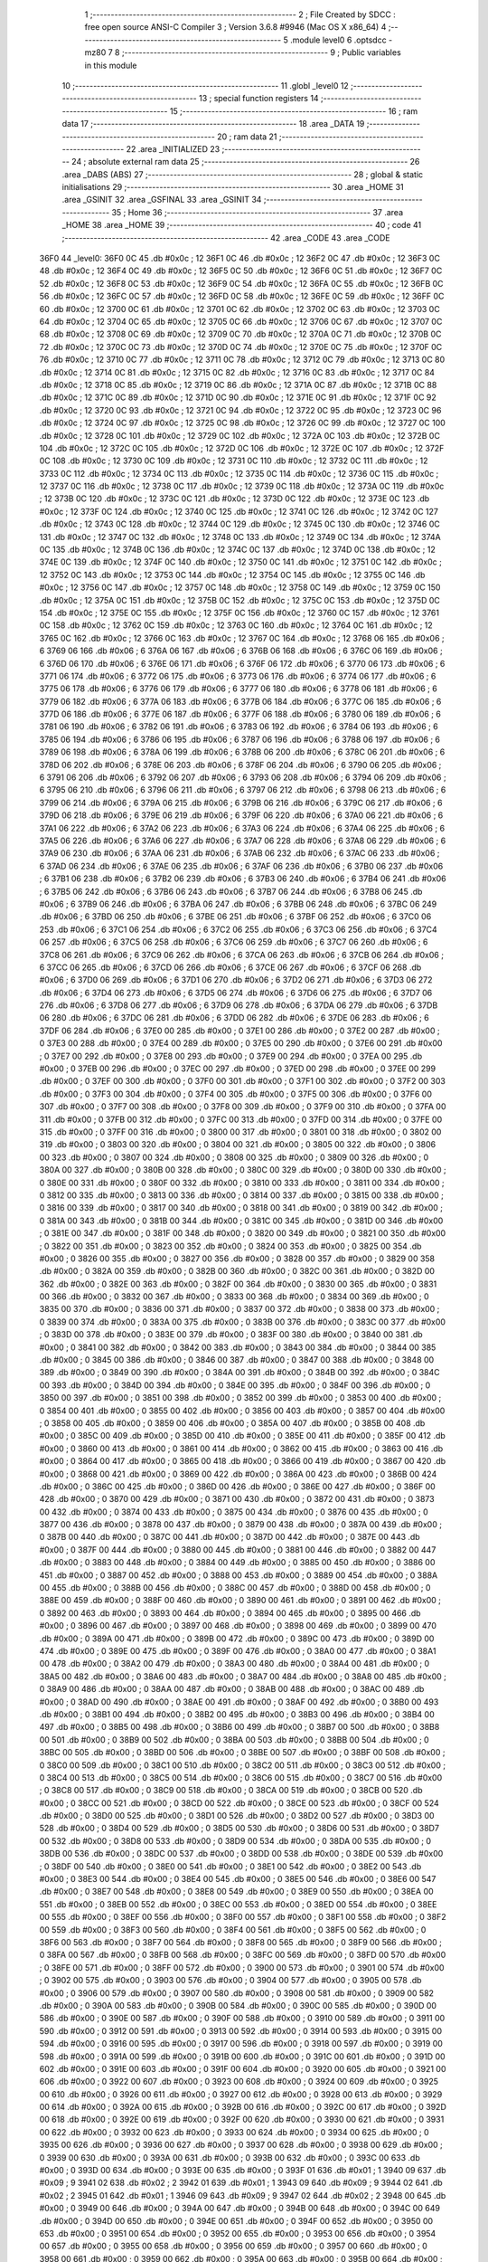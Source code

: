                               1 ;--------------------------------------------------------
                              2 ; File Created by SDCC : free open source ANSI-C Compiler
                              3 ; Version 3.6.8 #9946 (Mac OS X x86_64)
                              4 ;--------------------------------------------------------
                              5 	.module level0
                              6 	.optsdcc -mz80
                              7 	
                              8 ;--------------------------------------------------------
                              9 ; Public variables in this module
                             10 ;--------------------------------------------------------
                             11 	.globl _level0
                             12 ;--------------------------------------------------------
                             13 ; special function registers
                             14 ;--------------------------------------------------------
                             15 ;--------------------------------------------------------
                             16 ; ram data
                             17 ;--------------------------------------------------------
                             18 	.area _DATA
                             19 ;--------------------------------------------------------
                             20 ; ram data
                             21 ;--------------------------------------------------------
                             22 	.area _INITIALIZED
                             23 ;--------------------------------------------------------
                             24 ; absolute external ram data
                             25 ;--------------------------------------------------------
                             26 	.area _DABS (ABS)
                             27 ;--------------------------------------------------------
                             28 ; global & static initialisations
                             29 ;--------------------------------------------------------
                             30 	.area _HOME
                             31 	.area _GSINIT
                             32 	.area _GSFINAL
                             33 	.area _GSINIT
                             34 ;--------------------------------------------------------
                             35 ; Home
                             36 ;--------------------------------------------------------
                             37 	.area _HOME
                             38 	.area _HOME
                             39 ;--------------------------------------------------------
                             40 ; code
                             41 ;--------------------------------------------------------
                             42 	.area _CODE
                             43 	.area _CODE
   36F0                      44 _level0:
   36F0 0C                   45 	.db #0x0c	; 12
   36F1 0C                   46 	.db #0x0c	; 12
   36F2 0C                   47 	.db #0x0c	; 12
   36F3 0C                   48 	.db #0x0c	; 12
   36F4 0C                   49 	.db #0x0c	; 12
   36F5 0C                   50 	.db #0x0c	; 12
   36F6 0C                   51 	.db #0x0c	; 12
   36F7 0C                   52 	.db #0x0c	; 12
   36F8 0C                   53 	.db #0x0c	; 12
   36F9 0C                   54 	.db #0x0c	; 12
   36FA 0C                   55 	.db #0x0c	; 12
   36FB 0C                   56 	.db #0x0c	; 12
   36FC 0C                   57 	.db #0x0c	; 12
   36FD 0C                   58 	.db #0x0c	; 12
   36FE 0C                   59 	.db #0x0c	; 12
   36FF 0C                   60 	.db #0x0c	; 12
   3700 0C                   61 	.db #0x0c	; 12
   3701 0C                   62 	.db #0x0c	; 12
   3702 0C                   63 	.db #0x0c	; 12
   3703 0C                   64 	.db #0x0c	; 12
   3704 0C                   65 	.db #0x0c	; 12
   3705 0C                   66 	.db #0x0c	; 12
   3706 0C                   67 	.db #0x0c	; 12
   3707 0C                   68 	.db #0x0c	; 12
   3708 0C                   69 	.db #0x0c	; 12
   3709 0C                   70 	.db #0x0c	; 12
   370A 0C                   71 	.db #0x0c	; 12
   370B 0C                   72 	.db #0x0c	; 12
   370C 0C                   73 	.db #0x0c	; 12
   370D 0C                   74 	.db #0x0c	; 12
   370E 0C                   75 	.db #0x0c	; 12
   370F 0C                   76 	.db #0x0c	; 12
   3710 0C                   77 	.db #0x0c	; 12
   3711 0C                   78 	.db #0x0c	; 12
   3712 0C                   79 	.db #0x0c	; 12
   3713 0C                   80 	.db #0x0c	; 12
   3714 0C                   81 	.db #0x0c	; 12
   3715 0C                   82 	.db #0x0c	; 12
   3716 0C                   83 	.db #0x0c	; 12
   3717 0C                   84 	.db #0x0c	; 12
   3718 0C                   85 	.db #0x0c	; 12
   3719 0C                   86 	.db #0x0c	; 12
   371A 0C                   87 	.db #0x0c	; 12
   371B 0C                   88 	.db #0x0c	; 12
   371C 0C                   89 	.db #0x0c	; 12
   371D 0C                   90 	.db #0x0c	; 12
   371E 0C                   91 	.db #0x0c	; 12
   371F 0C                   92 	.db #0x0c	; 12
   3720 0C                   93 	.db #0x0c	; 12
   3721 0C                   94 	.db #0x0c	; 12
   3722 0C                   95 	.db #0x0c	; 12
   3723 0C                   96 	.db #0x0c	; 12
   3724 0C                   97 	.db #0x0c	; 12
   3725 0C                   98 	.db #0x0c	; 12
   3726 0C                   99 	.db #0x0c	; 12
   3727 0C                  100 	.db #0x0c	; 12
   3728 0C                  101 	.db #0x0c	; 12
   3729 0C                  102 	.db #0x0c	; 12
   372A 0C                  103 	.db #0x0c	; 12
   372B 0C                  104 	.db #0x0c	; 12
   372C 0C                  105 	.db #0x0c	; 12
   372D 0C                  106 	.db #0x0c	; 12
   372E 0C                  107 	.db #0x0c	; 12
   372F 0C                  108 	.db #0x0c	; 12
   3730 0C                  109 	.db #0x0c	; 12
   3731 0C                  110 	.db #0x0c	; 12
   3732 0C                  111 	.db #0x0c	; 12
   3733 0C                  112 	.db #0x0c	; 12
   3734 0C                  113 	.db #0x0c	; 12
   3735 0C                  114 	.db #0x0c	; 12
   3736 0C                  115 	.db #0x0c	; 12
   3737 0C                  116 	.db #0x0c	; 12
   3738 0C                  117 	.db #0x0c	; 12
   3739 0C                  118 	.db #0x0c	; 12
   373A 0C                  119 	.db #0x0c	; 12
   373B 0C                  120 	.db #0x0c	; 12
   373C 0C                  121 	.db #0x0c	; 12
   373D 0C                  122 	.db #0x0c	; 12
   373E 0C                  123 	.db #0x0c	; 12
   373F 0C                  124 	.db #0x0c	; 12
   3740 0C                  125 	.db #0x0c	; 12
   3741 0C                  126 	.db #0x0c	; 12
   3742 0C                  127 	.db #0x0c	; 12
   3743 0C                  128 	.db #0x0c	; 12
   3744 0C                  129 	.db #0x0c	; 12
   3745 0C                  130 	.db #0x0c	; 12
   3746 0C                  131 	.db #0x0c	; 12
   3747 0C                  132 	.db #0x0c	; 12
   3748 0C                  133 	.db #0x0c	; 12
   3749 0C                  134 	.db #0x0c	; 12
   374A 0C                  135 	.db #0x0c	; 12
   374B 0C                  136 	.db #0x0c	; 12
   374C 0C                  137 	.db #0x0c	; 12
   374D 0C                  138 	.db #0x0c	; 12
   374E 0C                  139 	.db #0x0c	; 12
   374F 0C                  140 	.db #0x0c	; 12
   3750 0C                  141 	.db #0x0c	; 12
   3751 0C                  142 	.db #0x0c	; 12
   3752 0C                  143 	.db #0x0c	; 12
   3753 0C                  144 	.db #0x0c	; 12
   3754 0C                  145 	.db #0x0c	; 12
   3755 0C                  146 	.db #0x0c	; 12
   3756 0C                  147 	.db #0x0c	; 12
   3757 0C                  148 	.db #0x0c	; 12
   3758 0C                  149 	.db #0x0c	; 12
   3759 0C                  150 	.db #0x0c	; 12
   375A 0C                  151 	.db #0x0c	; 12
   375B 0C                  152 	.db #0x0c	; 12
   375C 0C                  153 	.db #0x0c	; 12
   375D 0C                  154 	.db #0x0c	; 12
   375E 0C                  155 	.db #0x0c	; 12
   375F 0C                  156 	.db #0x0c	; 12
   3760 0C                  157 	.db #0x0c	; 12
   3761 0C                  158 	.db #0x0c	; 12
   3762 0C                  159 	.db #0x0c	; 12
   3763 0C                  160 	.db #0x0c	; 12
   3764 0C                  161 	.db #0x0c	; 12
   3765 0C                  162 	.db #0x0c	; 12
   3766 0C                  163 	.db #0x0c	; 12
   3767 0C                  164 	.db #0x0c	; 12
   3768 06                  165 	.db #0x06	; 6
   3769 06                  166 	.db #0x06	; 6
   376A 06                  167 	.db #0x06	; 6
   376B 06                  168 	.db #0x06	; 6
   376C 06                  169 	.db #0x06	; 6
   376D 06                  170 	.db #0x06	; 6
   376E 06                  171 	.db #0x06	; 6
   376F 06                  172 	.db #0x06	; 6
   3770 06                  173 	.db #0x06	; 6
   3771 06                  174 	.db #0x06	; 6
   3772 06                  175 	.db #0x06	; 6
   3773 06                  176 	.db #0x06	; 6
   3774 06                  177 	.db #0x06	; 6
   3775 06                  178 	.db #0x06	; 6
   3776 06                  179 	.db #0x06	; 6
   3777 06                  180 	.db #0x06	; 6
   3778 06                  181 	.db #0x06	; 6
   3779 06                  182 	.db #0x06	; 6
   377A 06                  183 	.db #0x06	; 6
   377B 06                  184 	.db #0x06	; 6
   377C 06                  185 	.db #0x06	; 6
   377D 06                  186 	.db #0x06	; 6
   377E 06                  187 	.db #0x06	; 6
   377F 06                  188 	.db #0x06	; 6
   3780 06                  189 	.db #0x06	; 6
   3781 06                  190 	.db #0x06	; 6
   3782 06                  191 	.db #0x06	; 6
   3783 06                  192 	.db #0x06	; 6
   3784 06                  193 	.db #0x06	; 6
   3785 06                  194 	.db #0x06	; 6
   3786 06                  195 	.db #0x06	; 6
   3787 06                  196 	.db #0x06	; 6
   3788 06                  197 	.db #0x06	; 6
   3789 06                  198 	.db #0x06	; 6
   378A 06                  199 	.db #0x06	; 6
   378B 06                  200 	.db #0x06	; 6
   378C 06                  201 	.db #0x06	; 6
   378D 06                  202 	.db #0x06	; 6
   378E 06                  203 	.db #0x06	; 6
   378F 06                  204 	.db #0x06	; 6
   3790 06                  205 	.db #0x06	; 6
   3791 06                  206 	.db #0x06	; 6
   3792 06                  207 	.db #0x06	; 6
   3793 06                  208 	.db #0x06	; 6
   3794 06                  209 	.db #0x06	; 6
   3795 06                  210 	.db #0x06	; 6
   3796 06                  211 	.db #0x06	; 6
   3797 06                  212 	.db #0x06	; 6
   3798 06                  213 	.db #0x06	; 6
   3799 06                  214 	.db #0x06	; 6
   379A 06                  215 	.db #0x06	; 6
   379B 06                  216 	.db #0x06	; 6
   379C 06                  217 	.db #0x06	; 6
   379D 06                  218 	.db #0x06	; 6
   379E 06                  219 	.db #0x06	; 6
   379F 06                  220 	.db #0x06	; 6
   37A0 06                  221 	.db #0x06	; 6
   37A1 06                  222 	.db #0x06	; 6
   37A2 06                  223 	.db #0x06	; 6
   37A3 06                  224 	.db #0x06	; 6
   37A4 06                  225 	.db #0x06	; 6
   37A5 06                  226 	.db #0x06	; 6
   37A6 06                  227 	.db #0x06	; 6
   37A7 06                  228 	.db #0x06	; 6
   37A8 06                  229 	.db #0x06	; 6
   37A9 06                  230 	.db #0x06	; 6
   37AA 06                  231 	.db #0x06	; 6
   37AB 06                  232 	.db #0x06	; 6
   37AC 06                  233 	.db #0x06	; 6
   37AD 06                  234 	.db #0x06	; 6
   37AE 06                  235 	.db #0x06	; 6
   37AF 06                  236 	.db #0x06	; 6
   37B0 06                  237 	.db #0x06	; 6
   37B1 06                  238 	.db #0x06	; 6
   37B2 06                  239 	.db #0x06	; 6
   37B3 06                  240 	.db #0x06	; 6
   37B4 06                  241 	.db #0x06	; 6
   37B5 06                  242 	.db #0x06	; 6
   37B6 06                  243 	.db #0x06	; 6
   37B7 06                  244 	.db #0x06	; 6
   37B8 06                  245 	.db #0x06	; 6
   37B9 06                  246 	.db #0x06	; 6
   37BA 06                  247 	.db #0x06	; 6
   37BB 06                  248 	.db #0x06	; 6
   37BC 06                  249 	.db #0x06	; 6
   37BD 06                  250 	.db #0x06	; 6
   37BE 06                  251 	.db #0x06	; 6
   37BF 06                  252 	.db #0x06	; 6
   37C0 06                  253 	.db #0x06	; 6
   37C1 06                  254 	.db #0x06	; 6
   37C2 06                  255 	.db #0x06	; 6
   37C3 06                  256 	.db #0x06	; 6
   37C4 06                  257 	.db #0x06	; 6
   37C5 06                  258 	.db #0x06	; 6
   37C6 06                  259 	.db #0x06	; 6
   37C7 06                  260 	.db #0x06	; 6
   37C8 06                  261 	.db #0x06	; 6
   37C9 06                  262 	.db #0x06	; 6
   37CA 06                  263 	.db #0x06	; 6
   37CB 06                  264 	.db #0x06	; 6
   37CC 06                  265 	.db #0x06	; 6
   37CD 06                  266 	.db #0x06	; 6
   37CE 06                  267 	.db #0x06	; 6
   37CF 06                  268 	.db #0x06	; 6
   37D0 06                  269 	.db #0x06	; 6
   37D1 06                  270 	.db #0x06	; 6
   37D2 06                  271 	.db #0x06	; 6
   37D3 06                  272 	.db #0x06	; 6
   37D4 06                  273 	.db #0x06	; 6
   37D5 06                  274 	.db #0x06	; 6
   37D6 06                  275 	.db #0x06	; 6
   37D7 06                  276 	.db #0x06	; 6
   37D8 06                  277 	.db #0x06	; 6
   37D9 06                  278 	.db #0x06	; 6
   37DA 06                  279 	.db #0x06	; 6
   37DB 06                  280 	.db #0x06	; 6
   37DC 06                  281 	.db #0x06	; 6
   37DD 06                  282 	.db #0x06	; 6
   37DE 06                  283 	.db #0x06	; 6
   37DF 06                  284 	.db #0x06	; 6
   37E0 00                  285 	.db #0x00	; 0
   37E1 00                  286 	.db #0x00	; 0
   37E2 00                  287 	.db #0x00	; 0
   37E3 00                  288 	.db #0x00	; 0
   37E4 00                  289 	.db #0x00	; 0
   37E5 00                  290 	.db #0x00	; 0
   37E6 00                  291 	.db #0x00	; 0
   37E7 00                  292 	.db #0x00	; 0
   37E8 00                  293 	.db #0x00	; 0
   37E9 00                  294 	.db #0x00	; 0
   37EA 00                  295 	.db #0x00	; 0
   37EB 00                  296 	.db #0x00	; 0
   37EC 00                  297 	.db #0x00	; 0
   37ED 00                  298 	.db #0x00	; 0
   37EE 00                  299 	.db #0x00	; 0
   37EF 00                  300 	.db #0x00	; 0
   37F0 00                  301 	.db #0x00	; 0
   37F1 00                  302 	.db #0x00	; 0
   37F2 00                  303 	.db #0x00	; 0
   37F3 00                  304 	.db #0x00	; 0
   37F4 00                  305 	.db #0x00	; 0
   37F5 00                  306 	.db #0x00	; 0
   37F6 00                  307 	.db #0x00	; 0
   37F7 00                  308 	.db #0x00	; 0
   37F8 00                  309 	.db #0x00	; 0
   37F9 00                  310 	.db #0x00	; 0
   37FA 00                  311 	.db #0x00	; 0
   37FB 00                  312 	.db #0x00	; 0
   37FC 00                  313 	.db #0x00	; 0
   37FD 00                  314 	.db #0x00	; 0
   37FE 00                  315 	.db #0x00	; 0
   37FF 00                  316 	.db #0x00	; 0
   3800 00                  317 	.db #0x00	; 0
   3801 00                  318 	.db #0x00	; 0
   3802 00                  319 	.db #0x00	; 0
   3803 00                  320 	.db #0x00	; 0
   3804 00                  321 	.db #0x00	; 0
   3805 00                  322 	.db #0x00	; 0
   3806 00                  323 	.db #0x00	; 0
   3807 00                  324 	.db #0x00	; 0
   3808 00                  325 	.db #0x00	; 0
   3809 00                  326 	.db #0x00	; 0
   380A 00                  327 	.db #0x00	; 0
   380B 00                  328 	.db #0x00	; 0
   380C 00                  329 	.db #0x00	; 0
   380D 00                  330 	.db #0x00	; 0
   380E 00                  331 	.db #0x00	; 0
   380F 00                  332 	.db #0x00	; 0
   3810 00                  333 	.db #0x00	; 0
   3811 00                  334 	.db #0x00	; 0
   3812 00                  335 	.db #0x00	; 0
   3813 00                  336 	.db #0x00	; 0
   3814 00                  337 	.db #0x00	; 0
   3815 00                  338 	.db #0x00	; 0
   3816 00                  339 	.db #0x00	; 0
   3817 00                  340 	.db #0x00	; 0
   3818 00                  341 	.db #0x00	; 0
   3819 00                  342 	.db #0x00	; 0
   381A 00                  343 	.db #0x00	; 0
   381B 00                  344 	.db #0x00	; 0
   381C 00                  345 	.db #0x00	; 0
   381D 00                  346 	.db #0x00	; 0
   381E 00                  347 	.db #0x00	; 0
   381F 00                  348 	.db #0x00	; 0
   3820 00                  349 	.db #0x00	; 0
   3821 00                  350 	.db #0x00	; 0
   3822 00                  351 	.db #0x00	; 0
   3823 00                  352 	.db #0x00	; 0
   3824 00                  353 	.db #0x00	; 0
   3825 00                  354 	.db #0x00	; 0
   3826 00                  355 	.db #0x00	; 0
   3827 00                  356 	.db #0x00	; 0
   3828 00                  357 	.db #0x00	; 0
   3829 00                  358 	.db #0x00	; 0
   382A 00                  359 	.db #0x00	; 0
   382B 00                  360 	.db #0x00	; 0
   382C 00                  361 	.db #0x00	; 0
   382D 00                  362 	.db #0x00	; 0
   382E 00                  363 	.db #0x00	; 0
   382F 00                  364 	.db #0x00	; 0
   3830 00                  365 	.db #0x00	; 0
   3831 00                  366 	.db #0x00	; 0
   3832 00                  367 	.db #0x00	; 0
   3833 00                  368 	.db #0x00	; 0
   3834 00                  369 	.db #0x00	; 0
   3835 00                  370 	.db #0x00	; 0
   3836 00                  371 	.db #0x00	; 0
   3837 00                  372 	.db #0x00	; 0
   3838 00                  373 	.db #0x00	; 0
   3839 00                  374 	.db #0x00	; 0
   383A 00                  375 	.db #0x00	; 0
   383B 00                  376 	.db #0x00	; 0
   383C 00                  377 	.db #0x00	; 0
   383D 00                  378 	.db #0x00	; 0
   383E 00                  379 	.db #0x00	; 0
   383F 00                  380 	.db #0x00	; 0
   3840 00                  381 	.db #0x00	; 0
   3841 00                  382 	.db #0x00	; 0
   3842 00                  383 	.db #0x00	; 0
   3843 00                  384 	.db #0x00	; 0
   3844 00                  385 	.db #0x00	; 0
   3845 00                  386 	.db #0x00	; 0
   3846 00                  387 	.db #0x00	; 0
   3847 00                  388 	.db #0x00	; 0
   3848 00                  389 	.db #0x00	; 0
   3849 00                  390 	.db #0x00	; 0
   384A 00                  391 	.db #0x00	; 0
   384B 00                  392 	.db #0x00	; 0
   384C 00                  393 	.db #0x00	; 0
   384D 00                  394 	.db #0x00	; 0
   384E 00                  395 	.db #0x00	; 0
   384F 00                  396 	.db #0x00	; 0
   3850 00                  397 	.db #0x00	; 0
   3851 00                  398 	.db #0x00	; 0
   3852 00                  399 	.db #0x00	; 0
   3853 00                  400 	.db #0x00	; 0
   3854 00                  401 	.db #0x00	; 0
   3855 00                  402 	.db #0x00	; 0
   3856 00                  403 	.db #0x00	; 0
   3857 00                  404 	.db #0x00	; 0
   3858 00                  405 	.db #0x00	; 0
   3859 00                  406 	.db #0x00	; 0
   385A 00                  407 	.db #0x00	; 0
   385B 00                  408 	.db #0x00	; 0
   385C 00                  409 	.db #0x00	; 0
   385D 00                  410 	.db #0x00	; 0
   385E 00                  411 	.db #0x00	; 0
   385F 00                  412 	.db #0x00	; 0
   3860 00                  413 	.db #0x00	; 0
   3861 00                  414 	.db #0x00	; 0
   3862 00                  415 	.db #0x00	; 0
   3863 00                  416 	.db #0x00	; 0
   3864 00                  417 	.db #0x00	; 0
   3865 00                  418 	.db #0x00	; 0
   3866 00                  419 	.db #0x00	; 0
   3867 00                  420 	.db #0x00	; 0
   3868 00                  421 	.db #0x00	; 0
   3869 00                  422 	.db #0x00	; 0
   386A 00                  423 	.db #0x00	; 0
   386B 00                  424 	.db #0x00	; 0
   386C 00                  425 	.db #0x00	; 0
   386D 00                  426 	.db #0x00	; 0
   386E 00                  427 	.db #0x00	; 0
   386F 00                  428 	.db #0x00	; 0
   3870 00                  429 	.db #0x00	; 0
   3871 00                  430 	.db #0x00	; 0
   3872 00                  431 	.db #0x00	; 0
   3873 00                  432 	.db #0x00	; 0
   3874 00                  433 	.db #0x00	; 0
   3875 00                  434 	.db #0x00	; 0
   3876 00                  435 	.db #0x00	; 0
   3877 00                  436 	.db #0x00	; 0
   3878 00                  437 	.db #0x00	; 0
   3879 00                  438 	.db #0x00	; 0
   387A 00                  439 	.db #0x00	; 0
   387B 00                  440 	.db #0x00	; 0
   387C 00                  441 	.db #0x00	; 0
   387D 00                  442 	.db #0x00	; 0
   387E 00                  443 	.db #0x00	; 0
   387F 00                  444 	.db #0x00	; 0
   3880 00                  445 	.db #0x00	; 0
   3881 00                  446 	.db #0x00	; 0
   3882 00                  447 	.db #0x00	; 0
   3883 00                  448 	.db #0x00	; 0
   3884 00                  449 	.db #0x00	; 0
   3885 00                  450 	.db #0x00	; 0
   3886 00                  451 	.db #0x00	; 0
   3887 00                  452 	.db #0x00	; 0
   3888 00                  453 	.db #0x00	; 0
   3889 00                  454 	.db #0x00	; 0
   388A 00                  455 	.db #0x00	; 0
   388B 00                  456 	.db #0x00	; 0
   388C 00                  457 	.db #0x00	; 0
   388D 00                  458 	.db #0x00	; 0
   388E 00                  459 	.db #0x00	; 0
   388F 00                  460 	.db #0x00	; 0
   3890 00                  461 	.db #0x00	; 0
   3891 00                  462 	.db #0x00	; 0
   3892 00                  463 	.db #0x00	; 0
   3893 00                  464 	.db #0x00	; 0
   3894 00                  465 	.db #0x00	; 0
   3895 00                  466 	.db #0x00	; 0
   3896 00                  467 	.db #0x00	; 0
   3897 00                  468 	.db #0x00	; 0
   3898 00                  469 	.db #0x00	; 0
   3899 00                  470 	.db #0x00	; 0
   389A 00                  471 	.db #0x00	; 0
   389B 00                  472 	.db #0x00	; 0
   389C 00                  473 	.db #0x00	; 0
   389D 00                  474 	.db #0x00	; 0
   389E 00                  475 	.db #0x00	; 0
   389F 00                  476 	.db #0x00	; 0
   38A0 00                  477 	.db #0x00	; 0
   38A1 00                  478 	.db #0x00	; 0
   38A2 00                  479 	.db #0x00	; 0
   38A3 00                  480 	.db #0x00	; 0
   38A4 00                  481 	.db #0x00	; 0
   38A5 00                  482 	.db #0x00	; 0
   38A6 00                  483 	.db #0x00	; 0
   38A7 00                  484 	.db #0x00	; 0
   38A8 00                  485 	.db #0x00	; 0
   38A9 00                  486 	.db #0x00	; 0
   38AA 00                  487 	.db #0x00	; 0
   38AB 00                  488 	.db #0x00	; 0
   38AC 00                  489 	.db #0x00	; 0
   38AD 00                  490 	.db #0x00	; 0
   38AE 00                  491 	.db #0x00	; 0
   38AF 00                  492 	.db #0x00	; 0
   38B0 00                  493 	.db #0x00	; 0
   38B1 00                  494 	.db #0x00	; 0
   38B2 00                  495 	.db #0x00	; 0
   38B3 00                  496 	.db #0x00	; 0
   38B4 00                  497 	.db #0x00	; 0
   38B5 00                  498 	.db #0x00	; 0
   38B6 00                  499 	.db #0x00	; 0
   38B7 00                  500 	.db #0x00	; 0
   38B8 00                  501 	.db #0x00	; 0
   38B9 00                  502 	.db #0x00	; 0
   38BA 00                  503 	.db #0x00	; 0
   38BB 00                  504 	.db #0x00	; 0
   38BC 00                  505 	.db #0x00	; 0
   38BD 00                  506 	.db #0x00	; 0
   38BE 00                  507 	.db #0x00	; 0
   38BF 00                  508 	.db #0x00	; 0
   38C0 00                  509 	.db #0x00	; 0
   38C1 00                  510 	.db #0x00	; 0
   38C2 00                  511 	.db #0x00	; 0
   38C3 00                  512 	.db #0x00	; 0
   38C4 00                  513 	.db #0x00	; 0
   38C5 00                  514 	.db #0x00	; 0
   38C6 00                  515 	.db #0x00	; 0
   38C7 00                  516 	.db #0x00	; 0
   38C8 00                  517 	.db #0x00	; 0
   38C9 00                  518 	.db #0x00	; 0
   38CA 00                  519 	.db #0x00	; 0
   38CB 00                  520 	.db #0x00	; 0
   38CC 00                  521 	.db #0x00	; 0
   38CD 00                  522 	.db #0x00	; 0
   38CE 00                  523 	.db #0x00	; 0
   38CF 00                  524 	.db #0x00	; 0
   38D0 00                  525 	.db #0x00	; 0
   38D1 00                  526 	.db #0x00	; 0
   38D2 00                  527 	.db #0x00	; 0
   38D3 00                  528 	.db #0x00	; 0
   38D4 00                  529 	.db #0x00	; 0
   38D5 00                  530 	.db #0x00	; 0
   38D6 00                  531 	.db #0x00	; 0
   38D7 00                  532 	.db #0x00	; 0
   38D8 00                  533 	.db #0x00	; 0
   38D9 00                  534 	.db #0x00	; 0
   38DA 00                  535 	.db #0x00	; 0
   38DB 00                  536 	.db #0x00	; 0
   38DC 00                  537 	.db #0x00	; 0
   38DD 00                  538 	.db #0x00	; 0
   38DE 00                  539 	.db #0x00	; 0
   38DF 00                  540 	.db #0x00	; 0
   38E0 00                  541 	.db #0x00	; 0
   38E1 00                  542 	.db #0x00	; 0
   38E2 00                  543 	.db #0x00	; 0
   38E3 00                  544 	.db #0x00	; 0
   38E4 00                  545 	.db #0x00	; 0
   38E5 00                  546 	.db #0x00	; 0
   38E6 00                  547 	.db #0x00	; 0
   38E7 00                  548 	.db #0x00	; 0
   38E8 00                  549 	.db #0x00	; 0
   38E9 00                  550 	.db #0x00	; 0
   38EA 00                  551 	.db #0x00	; 0
   38EB 00                  552 	.db #0x00	; 0
   38EC 00                  553 	.db #0x00	; 0
   38ED 00                  554 	.db #0x00	; 0
   38EE 00                  555 	.db #0x00	; 0
   38EF 00                  556 	.db #0x00	; 0
   38F0 00                  557 	.db #0x00	; 0
   38F1 00                  558 	.db #0x00	; 0
   38F2 00                  559 	.db #0x00	; 0
   38F3 00                  560 	.db #0x00	; 0
   38F4 00                  561 	.db #0x00	; 0
   38F5 00                  562 	.db #0x00	; 0
   38F6 00                  563 	.db #0x00	; 0
   38F7 00                  564 	.db #0x00	; 0
   38F8 00                  565 	.db #0x00	; 0
   38F9 00                  566 	.db #0x00	; 0
   38FA 00                  567 	.db #0x00	; 0
   38FB 00                  568 	.db #0x00	; 0
   38FC 00                  569 	.db #0x00	; 0
   38FD 00                  570 	.db #0x00	; 0
   38FE 00                  571 	.db #0x00	; 0
   38FF 00                  572 	.db #0x00	; 0
   3900 00                  573 	.db #0x00	; 0
   3901 00                  574 	.db #0x00	; 0
   3902 00                  575 	.db #0x00	; 0
   3903 00                  576 	.db #0x00	; 0
   3904 00                  577 	.db #0x00	; 0
   3905 00                  578 	.db #0x00	; 0
   3906 00                  579 	.db #0x00	; 0
   3907 00                  580 	.db #0x00	; 0
   3908 00                  581 	.db #0x00	; 0
   3909 00                  582 	.db #0x00	; 0
   390A 00                  583 	.db #0x00	; 0
   390B 00                  584 	.db #0x00	; 0
   390C 00                  585 	.db #0x00	; 0
   390D 00                  586 	.db #0x00	; 0
   390E 00                  587 	.db #0x00	; 0
   390F 00                  588 	.db #0x00	; 0
   3910 00                  589 	.db #0x00	; 0
   3911 00                  590 	.db #0x00	; 0
   3912 00                  591 	.db #0x00	; 0
   3913 00                  592 	.db #0x00	; 0
   3914 00                  593 	.db #0x00	; 0
   3915 00                  594 	.db #0x00	; 0
   3916 00                  595 	.db #0x00	; 0
   3917 00                  596 	.db #0x00	; 0
   3918 00                  597 	.db #0x00	; 0
   3919 00                  598 	.db #0x00	; 0
   391A 00                  599 	.db #0x00	; 0
   391B 00                  600 	.db #0x00	; 0
   391C 00                  601 	.db #0x00	; 0
   391D 00                  602 	.db #0x00	; 0
   391E 00                  603 	.db #0x00	; 0
   391F 00                  604 	.db #0x00	; 0
   3920 00                  605 	.db #0x00	; 0
   3921 00                  606 	.db #0x00	; 0
   3922 00                  607 	.db #0x00	; 0
   3923 00                  608 	.db #0x00	; 0
   3924 00                  609 	.db #0x00	; 0
   3925 00                  610 	.db #0x00	; 0
   3926 00                  611 	.db #0x00	; 0
   3927 00                  612 	.db #0x00	; 0
   3928 00                  613 	.db #0x00	; 0
   3929 00                  614 	.db #0x00	; 0
   392A 00                  615 	.db #0x00	; 0
   392B 00                  616 	.db #0x00	; 0
   392C 00                  617 	.db #0x00	; 0
   392D 00                  618 	.db #0x00	; 0
   392E 00                  619 	.db #0x00	; 0
   392F 00                  620 	.db #0x00	; 0
   3930 00                  621 	.db #0x00	; 0
   3931 00                  622 	.db #0x00	; 0
   3932 00                  623 	.db #0x00	; 0
   3933 00                  624 	.db #0x00	; 0
   3934 00                  625 	.db #0x00	; 0
   3935 00                  626 	.db #0x00	; 0
   3936 00                  627 	.db #0x00	; 0
   3937 00                  628 	.db #0x00	; 0
   3938 00                  629 	.db #0x00	; 0
   3939 00                  630 	.db #0x00	; 0
   393A 00                  631 	.db #0x00	; 0
   393B 00                  632 	.db #0x00	; 0
   393C 00                  633 	.db #0x00	; 0
   393D 00                  634 	.db #0x00	; 0
   393E 00                  635 	.db #0x00	; 0
   393F 01                  636 	.db #0x01	; 1
   3940 09                  637 	.db #0x09	; 9
   3941 02                  638 	.db #0x02	; 2
   3942 01                  639 	.db #0x01	; 1
   3943 09                  640 	.db #0x09	; 9
   3944 02                  641 	.db #0x02	; 2
   3945 01                  642 	.db #0x01	; 1
   3946 09                  643 	.db #0x09	; 9
   3947 02                  644 	.db #0x02	; 2
   3948 00                  645 	.db #0x00	; 0
   3949 00                  646 	.db #0x00	; 0
   394A 00                  647 	.db #0x00	; 0
   394B 00                  648 	.db #0x00	; 0
   394C 00                  649 	.db #0x00	; 0
   394D 00                  650 	.db #0x00	; 0
   394E 00                  651 	.db #0x00	; 0
   394F 00                  652 	.db #0x00	; 0
   3950 00                  653 	.db #0x00	; 0
   3951 00                  654 	.db #0x00	; 0
   3952 00                  655 	.db #0x00	; 0
   3953 00                  656 	.db #0x00	; 0
   3954 00                  657 	.db #0x00	; 0
   3955 00                  658 	.db #0x00	; 0
   3956 00                  659 	.db #0x00	; 0
   3957 00                  660 	.db #0x00	; 0
   3958 00                  661 	.db #0x00	; 0
   3959 00                  662 	.db #0x00	; 0
   395A 00                  663 	.db #0x00	; 0
   395B 00                  664 	.db #0x00	; 0
   395C 00                  665 	.db #0x00	; 0
   395D 00                  666 	.db #0x00	; 0
   395E 00                  667 	.db #0x00	; 0
   395F 00                  668 	.db #0x00	; 0
   3960 00                  669 	.db #0x00	; 0
   3961 00                  670 	.db #0x00	; 0
   3962 00                  671 	.db #0x00	; 0
   3963 00                  672 	.db #0x00	; 0
   3964 00                  673 	.db #0x00	; 0
   3965 00                  674 	.db #0x00	; 0
   3966 00                  675 	.db #0x00	; 0
   3967 0A                  676 	.db #0x0a	; 10
   3968 05                  677 	.db #0x05	; 5
   3969 10                  678 	.db #0x10	; 16
   396A 0A                  679 	.db #0x0a	; 10
   396B 05                  680 	.db #0x05	; 5
   396C 10                  681 	.db #0x10	; 16
   396D 0A                  682 	.db #0x0a	; 10
   396E 05                  683 	.db #0x05	; 5
   396F 10                  684 	.db #0x10	; 16
   3970 00                  685 	.db #0x00	; 0
   3971 00                  686 	.db #0x00	; 0
   3972 00                  687 	.db #0x00	; 0
   3973 00                  688 	.db #0x00	; 0
   3974 00                  689 	.db #0x00	; 0
   3975 00                  690 	.db #0x00	; 0
   3976 00                  691 	.db #0x00	; 0
   3977 00                  692 	.db #0x00	; 0
   3978 00                  693 	.db #0x00	; 0
   3979 00                  694 	.db #0x00	; 0
   397A 00                  695 	.db #0x00	; 0
   397B 00                  696 	.db #0x00	; 0
   397C 00                  697 	.db #0x00	; 0
   397D 00                  698 	.db #0x00	; 0
   397E 00                  699 	.db #0x00	; 0
   397F 00                  700 	.db #0x00	; 0
   3980 00                  701 	.db #0x00	; 0
   3981 00                  702 	.db #0x00	; 0
   3982 00                  703 	.db #0x00	; 0
   3983 00                  704 	.db #0x00	; 0
   3984 00                  705 	.db #0x00	; 0
   3985 00                  706 	.db #0x00	; 0
   3986 00                  707 	.db #0x00	; 0
   3987 00                  708 	.db #0x00	; 0
   3988 00                  709 	.db #0x00	; 0
   3989 00                  710 	.db #0x00	; 0
   398A 00                  711 	.db #0x00	; 0
   398B 00                  712 	.db #0x00	; 0
   398C 00                  713 	.db #0x00	; 0
   398D 00                  714 	.db #0x00	; 0
   398E 00                  715 	.db #0x00	; 0
   398F 04                  716 	.db #0x04	; 4
   3990 08                  717 	.db #0x08	; 8
   3991 03                  718 	.db #0x03	; 3
   3992 04                  719 	.db #0x04	; 4
   3993 08                  720 	.db #0x08	; 8
   3994 03                  721 	.db #0x03	; 3
   3995 04                  722 	.db #0x04	; 4
   3996 08                  723 	.db #0x08	; 8
   3997 03                  724 	.db #0x03	; 3
   3998 00                  725 	.db #0x00	; 0
   3999 00                  726 	.db #0x00	; 0
   399A 00                  727 	.db #0x00	; 0
   399B 00                  728 	.db #0x00	; 0
   399C 00                  729 	.db #0x00	; 0
   399D 00                  730 	.db #0x00	; 0
   399E 00                  731 	.db #0x00	; 0
   399F 00                  732 	.db #0x00	; 0
   39A0 00                  733 	.db #0x00	; 0
   39A1 00                  734 	.db #0x00	; 0
   39A2 00                  735 	.db #0x00	; 0
   39A3 00                  736 	.db #0x00	; 0
   39A4 00                  737 	.db #0x00	; 0
   39A5 00                  738 	.db #0x00	; 0
   39A6 00                  739 	.db #0x00	; 0
   39A7 00                  740 	.db #0x00	; 0
   39A8 00                  741 	.db #0x00	; 0
   39A9 00                  742 	.db #0x00	; 0
   39AA 00                  743 	.db #0x00	; 0
   39AB 00                  744 	.db #0x00	; 0
   39AC 00                  745 	.db #0x00	; 0
   39AD 00                  746 	.db #0x00	; 0
   39AE 00                  747 	.db #0x00	; 0
   39AF 00                  748 	.db #0x00	; 0
   39B0 00                  749 	.db #0x00	; 0
   39B1 00                  750 	.db #0x00	; 0
   39B2 00                  751 	.db #0x00	; 0
   39B3 00                  752 	.db #0x00	; 0
   39B4 00                  753 	.db #0x00	; 0
   39B5 00                  754 	.db #0x00	; 0
   39B6 00                  755 	.db #0x00	; 0
   39B7 00                  756 	.db #0x00	; 0
   39B8 00                  757 	.db #0x00	; 0
   39B9 00                  758 	.db #0x00	; 0
   39BA 00                  759 	.db #0x00	; 0
   39BB 00                  760 	.db #0x00	; 0
   39BC 00                  761 	.db #0x00	; 0
   39BD 00                  762 	.db #0x00	; 0
   39BE 00                  763 	.db #0x00	; 0
   39BF 00                  764 	.db #0x00	; 0
   39C0 00                  765 	.db #0x00	; 0
   39C1 00                  766 	.db #0x00	; 0
   39C2 00                  767 	.db #0x00	; 0
   39C3 00                  768 	.db #0x00	; 0
   39C4 00                  769 	.db #0x00	; 0
   39C5 00                  770 	.db #0x00	; 0
   39C6 00                  771 	.db #0x00	; 0
   39C7 00                  772 	.db #0x00	; 0
   39C8 00                  773 	.db #0x00	; 0
   39C9 00                  774 	.db #0x00	; 0
   39CA 00                  775 	.db #0x00	; 0
   39CB 00                  776 	.db #0x00	; 0
   39CC 00                  777 	.db #0x00	; 0
   39CD 00                  778 	.db #0x00	; 0
   39CE 00                  779 	.db #0x00	; 0
   39CF 00                  780 	.db #0x00	; 0
   39D0 00                  781 	.db #0x00	; 0
   39D1 00                  782 	.db #0x00	; 0
   39D2 00                  783 	.db #0x00	; 0
   39D3 00                  784 	.db #0x00	; 0
   39D4 00                  785 	.db #0x00	; 0
   39D5 00                  786 	.db #0x00	; 0
   39D6 00                  787 	.db #0x00	; 0
   39D7 00                  788 	.db #0x00	; 0
   39D8 00                  789 	.db #0x00	; 0
   39D9 00                  790 	.db #0x00	; 0
   39DA 00                  791 	.db #0x00	; 0
   39DB 00                  792 	.db #0x00	; 0
   39DC 00                  793 	.db #0x00	; 0
   39DD 00                  794 	.db #0x00	; 0
   39DE 00                  795 	.db #0x00	; 0
   39DF 00                  796 	.db #0x00	; 0
   39E0 00                  797 	.db #0x00	; 0
   39E1 00                  798 	.db #0x00	; 0
   39E2 00                  799 	.db #0x00	; 0
   39E3 00                  800 	.db #0x00	; 0
   39E4 00                  801 	.db #0x00	; 0
   39E5 00                  802 	.db #0x00	; 0
   39E6 00                  803 	.db #0x00	; 0
   39E7 00                  804 	.db #0x00	; 0
   39E8 00                  805 	.db #0x00	; 0
   39E9 00                  806 	.db #0x00	; 0
   39EA 00                  807 	.db #0x00	; 0
   39EB 00                  808 	.db #0x00	; 0
   39EC 00                  809 	.db #0x00	; 0
   39ED 00                  810 	.db #0x00	; 0
   39EE 00                  811 	.db #0x00	; 0
   39EF 00                  812 	.db #0x00	; 0
   39F0 00                  813 	.db #0x00	; 0
   39F1 00                  814 	.db #0x00	; 0
   39F2 00                  815 	.db #0x00	; 0
   39F3 00                  816 	.db #0x00	; 0
   39F4 00                  817 	.db #0x00	; 0
   39F5 00                  818 	.db #0x00	; 0
   39F6 00                  819 	.db #0x00	; 0
   39F7 00                  820 	.db #0x00	; 0
   39F8 00                  821 	.db #0x00	; 0
   39F9 00                  822 	.db #0x00	; 0
   39FA 00                  823 	.db #0x00	; 0
   39FB 00                  824 	.db #0x00	; 0
   39FC 00                  825 	.db #0x00	; 0
   39FD 00                  826 	.db #0x00	; 0
   39FE 00                  827 	.db #0x00	; 0
   39FF 00                  828 	.db #0x00	; 0
   3A00 00                  829 	.db #0x00	; 0
   3A01 00                  830 	.db #0x00	; 0
   3A02 00                  831 	.db #0x00	; 0
   3A03 00                  832 	.db #0x00	; 0
   3A04 00                  833 	.db #0x00	; 0
   3A05 00                  834 	.db #0x00	; 0
   3A06 00                  835 	.db #0x00	; 0
   3A07 00                  836 	.db #0x00	; 0
   3A08 00                  837 	.db #0x00	; 0
   3A09 00                  838 	.db #0x00	; 0
   3A0A 00                  839 	.db #0x00	; 0
   3A0B 00                  840 	.db #0x00	; 0
   3A0C 00                  841 	.db #0x00	; 0
   3A0D 00                  842 	.db #0x00	; 0
   3A0E 00                  843 	.db #0x00	; 0
   3A0F 00                  844 	.db #0x00	; 0
   3A10 00                  845 	.db #0x00	; 0
   3A11 00                  846 	.db #0x00	; 0
   3A12 00                  847 	.db #0x00	; 0
   3A13 00                  848 	.db #0x00	; 0
   3A14 00                  849 	.db #0x00	; 0
   3A15 00                  850 	.db #0x00	; 0
   3A16 00                  851 	.db #0x00	; 0
   3A17 00                  852 	.db #0x00	; 0
   3A18 00                  853 	.db #0x00	; 0
   3A19 00                  854 	.db #0x00	; 0
   3A1A 00                  855 	.db #0x00	; 0
   3A1B 00                  856 	.db #0x00	; 0
   3A1C 00                  857 	.db #0x00	; 0
   3A1D 00                  858 	.db #0x00	; 0
   3A1E 00                  859 	.db #0x00	; 0
   3A1F 00                  860 	.db #0x00	; 0
   3A20 00                  861 	.db #0x00	; 0
   3A21 00                  862 	.db #0x00	; 0
   3A22 00                  863 	.db #0x00	; 0
   3A23 00                  864 	.db #0x00	; 0
   3A24 00                  865 	.db #0x00	; 0
   3A25 00                  866 	.db #0x00	; 0
   3A26 00                  867 	.db #0x00	; 0
   3A27 00                  868 	.db #0x00	; 0
   3A28 00                  869 	.db #0x00	; 0
   3A29 00                  870 	.db #0x00	; 0
   3A2A 00                  871 	.db #0x00	; 0
   3A2B 00                  872 	.db #0x00	; 0
   3A2C 00                  873 	.db #0x00	; 0
   3A2D 00                  874 	.db #0x00	; 0
   3A2E 00                  875 	.db #0x00	; 0
   3A2F 00                  876 	.db #0x00	; 0
   3A30 00                  877 	.db #0x00	; 0
   3A31 00                  878 	.db #0x00	; 0
   3A32 00                  879 	.db #0x00	; 0
   3A33 00                  880 	.db #0x00	; 0
   3A34 00                  881 	.db #0x00	; 0
   3A35 00                  882 	.db #0x00	; 0
   3A36 00                  883 	.db #0x00	; 0
   3A37 00                  884 	.db #0x00	; 0
   3A38 00                  885 	.db #0x00	; 0
   3A39 00                  886 	.db #0x00	; 0
   3A3A 00                  887 	.db #0x00	; 0
   3A3B 00                  888 	.db #0x00	; 0
   3A3C 00                  889 	.db #0x00	; 0
   3A3D 00                  890 	.db #0x00	; 0
   3A3E 00                  891 	.db #0x00	; 0
   3A3F 00                  892 	.db #0x00	; 0
   3A40 00                  893 	.db #0x00	; 0
   3A41 00                  894 	.db #0x00	; 0
   3A42 00                  895 	.db #0x00	; 0
   3A43 00                  896 	.db #0x00	; 0
   3A44 00                  897 	.db #0x00	; 0
   3A45 00                  898 	.db #0x00	; 0
   3A46 00                  899 	.db #0x00	; 0
   3A47 00                  900 	.db #0x00	; 0
   3A48 00                  901 	.db #0x00	; 0
   3A49 00                  902 	.db #0x00	; 0
   3A4A 00                  903 	.db #0x00	; 0
   3A4B 00                  904 	.db #0x00	; 0
   3A4C 00                  905 	.db #0x00	; 0
   3A4D 00                  906 	.db #0x00	; 0
   3A4E 00                  907 	.db #0x00	; 0
   3A4F 00                  908 	.db #0x00	; 0
   3A50 00                  909 	.db #0x00	; 0
   3A51 00                  910 	.db #0x00	; 0
   3A52 00                  911 	.db #0x00	; 0
   3A53 00                  912 	.db #0x00	; 0
   3A54 00                  913 	.db #0x00	; 0
   3A55 00                  914 	.db #0x00	; 0
   3A56 00                  915 	.db #0x00	; 0
   3A57 00                  916 	.db #0x00	; 0
   3A58 00                  917 	.db #0x00	; 0
   3A59 00                  918 	.db #0x00	; 0
   3A5A 00                  919 	.db #0x00	; 0
   3A5B 00                  920 	.db #0x00	; 0
   3A5C 00                  921 	.db #0x00	; 0
   3A5D 00                  922 	.db #0x00	; 0
   3A5E 00                  923 	.db #0x00	; 0
   3A5F 00                  924 	.db #0x00	; 0
   3A60 00                  925 	.db #0x00	; 0
   3A61 00                  926 	.db #0x00	; 0
   3A62 00                  927 	.db #0x00	; 0
   3A63 00                  928 	.db #0x00	; 0
   3A64 00                  929 	.db #0x00	; 0
   3A65 00                  930 	.db #0x00	; 0
   3A66 00                  931 	.db #0x00	; 0
   3A67 00                  932 	.db #0x00	; 0
   3A68 00                  933 	.db #0x00	; 0
   3A69 00                  934 	.db #0x00	; 0
   3A6A 00                  935 	.db #0x00	; 0
   3A6B 00                  936 	.db #0x00	; 0
   3A6C 00                  937 	.db #0x00	; 0
   3A6D 00                  938 	.db #0x00	; 0
   3A6E 00                  939 	.db #0x00	; 0
   3A6F 00                  940 	.db #0x00	; 0
   3A70 01                  941 	.db #0x01	; 1
   3A71 09                  942 	.db #0x09	; 9
   3A72 02                  943 	.db #0x02	; 2
   3A73 01                  944 	.db #0x01	; 1
   3A74 09                  945 	.db #0x09	; 9
   3A75 02                  946 	.db #0x02	; 2
   3A76 01                  947 	.db #0x01	; 1
   3A77 09                  948 	.db #0x09	; 9
   3A78 02                  949 	.db #0x02	; 2
   3A79 01                  950 	.db #0x01	; 1
   3A7A 09                  951 	.db #0x09	; 9
   3A7B 02                  952 	.db #0x02	; 2
   3A7C 00                  953 	.db #0x00	; 0
   3A7D 00                  954 	.db #0x00	; 0
   3A7E 00                  955 	.db #0x00	; 0
   3A7F 00                  956 	.db #0x00	; 0
   3A80 00                  957 	.db #0x00	; 0
   3A81 00                  958 	.db #0x00	; 0
   3A82 00                  959 	.db #0x00	; 0
   3A83 00                  960 	.db #0x00	; 0
   3A84 00                  961 	.db #0x00	; 0
   3A85 00                  962 	.db #0x00	; 0
   3A86 00                  963 	.db #0x00	; 0
   3A87 00                  964 	.db #0x00	; 0
   3A88 00                  965 	.db #0x00	; 0
   3A89 00                  966 	.db #0x00	; 0
   3A8A 00                  967 	.db #0x00	; 0
   3A8B 00                  968 	.db #0x00	; 0
   3A8C 00                  969 	.db #0x00	; 0
   3A8D 00                  970 	.db #0x00	; 0
   3A8E 00                  971 	.db #0x00	; 0
   3A8F 00                  972 	.db #0x00	; 0
   3A90 00                  973 	.db #0x00	; 0
   3A91 00                  974 	.db #0x00	; 0
   3A92 00                  975 	.db #0x00	; 0
   3A93 00                  976 	.db #0x00	; 0
   3A94 00                  977 	.db #0x00	; 0
   3A95 00                  978 	.db #0x00	; 0
   3A96 00                  979 	.db #0x00	; 0
   3A97 00                  980 	.db #0x00	; 0
   3A98 0A                  981 	.db #0x0a	; 10
   3A99 05                  982 	.db #0x05	; 5
   3A9A 10                  983 	.db #0x10	; 16
   3A9B 0A                  984 	.db #0x0a	; 10
   3A9C 05                  985 	.db #0x05	; 5
   3A9D 10                  986 	.db #0x10	; 16
   3A9E 0A                  987 	.db #0x0a	; 10
   3A9F 05                  988 	.db #0x05	; 5
   3AA0 10                  989 	.db #0x10	; 16
   3AA1 0A                  990 	.db #0x0a	; 10
   3AA2 05                  991 	.db #0x05	; 5
   3AA3 10                  992 	.db #0x10	; 16
   3AA4 00                  993 	.db #0x00	; 0
   3AA5 00                  994 	.db #0x00	; 0
   3AA6 00                  995 	.db #0x00	; 0
   3AA7 00                  996 	.db #0x00	; 0
   3AA8 00                  997 	.db #0x00	; 0
   3AA9 00                  998 	.db #0x00	; 0
   3AAA 00                  999 	.db #0x00	; 0
   3AAB 00                 1000 	.db #0x00	; 0
   3AAC 00                 1001 	.db #0x00	; 0
   3AAD 00                 1002 	.db #0x00	; 0
   3AAE 00                 1003 	.db #0x00	; 0
   3AAF 00                 1004 	.db #0x00	; 0
   3AB0 00                 1005 	.db #0x00	; 0
   3AB1 00                 1006 	.db #0x00	; 0
   3AB2 00                 1007 	.db #0x00	; 0
   3AB3 00                 1008 	.db #0x00	; 0
   3AB4 00                 1009 	.db #0x00	; 0
   3AB5 00                 1010 	.db #0x00	; 0
   3AB6 00                 1011 	.db #0x00	; 0
   3AB7 00                 1012 	.db #0x00	; 0
   3AB8 00                 1013 	.db #0x00	; 0
   3AB9 00                 1014 	.db #0x00	; 0
   3ABA 00                 1015 	.db #0x00	; 0
   3ABB 00                 1016 	.db #0x00	; 0
   3ABC 00                 1017 	.db #0x00	; 0
   3ABD 00                 1018 	.db #0x00	; 0
   3ABE 00                 1019 	.db #0x00	; 0
   3ABF 00                 1020 	.db #0x00	; 0
   3AC0 04                 1021 	.db #0x04	; 4
   3AC1 08                 1022 	.db #0x08	; 8
   3AC2 03                 1023 	.db #0x03	; 3
   3AC3 04                 1024 	.db #0x04	; 4
   3AC4 08                 1025 	.db #0x08	; 8
   3AC5 03                 1026 	.db #0x03	; 3
   3AC6 04                 1027 	.db #0x04	; 4
   3AC7 08                 1028 	.db #0x08	; 8
   3AC8 03                 1029 	.db #0x03	; 3
   3AC9 04                 1030 	.db #0x04	; 4
   3ACA 08                 1031 	.db #0x08	; 8
   3ACB 03                 1032 	.db #0x03	; 3
   3ACC 00                 1033 	.db #0x00	; 0
   3ACD 00                 1034 	.db #0x00	; 0
   3ACE 00                 1035 	.db #0x00	; 0
   3ACF 00                 1036 	.db #0x00	; 0
   3AD0 00                 1037 	.db #0x00	; 0
   3AD1 00                 1038 	.db #0x00	; 0
   3AD2 00                 1039 	.db #0x00	; 0
   3AD3 00                 1040 	.db #0x00	; 0
   3AD4 00                 1041 	.db #0x00	; 0
   3AD5 00                 1042 	.db #0x00	; 0
   3AD6 00                 1043 	.db #0x00	; 0
   3AD7 00                 1044 	.db #0x00	; 0
   3AD8 00                 1045 	.db #0x00	; 0
   3AD9 00                 1046 	.db #0x00	; 0
   3ADA 00                 1047 	.db #0x00	; 0
   3ADB 00                 1048 	.db #0x00	; 0
   3ADC 00                 1049 	.db #0x00	; 0
   3ADD 00                 1050 	.db #0x00	; 0
   3ADE 00                 1051 	.db #0x00	; 0
   3ADF 00                 1052 	.db #0x00	; 0
   3AE0 00                 1053 	.db #0x00	; 0
   3AE1 00                 1054 	.db #0x00	; 0
   3AE2 00                 1055 	.db #0x00	; 0
   3AE3 00                 1056 	.db #0x00	; 0
   3AE4 00                 1057 	.db #0x00	; 0
   3AE5 00                 1058 	.db #0x00	; 0
   3AE6 00                 1059 	.db #0x00	; 0
   3AE7 00                 1060 	.db #0x00	; 0
   3AE8 00                 1061 	.db #0x00	; 0
   3AE9 00                 1062 	.db #0x00	; 0
   3AEA 00                 1063 	.db #0x00	; 0
   3AEB 00                 1064 	.db #0x00	; 0
   3AEC 00                 1065 	.db #0x00	; 0
   3AED 00                 1066 	.db #0x00	; 0
   3AEE 00                 1067 	.db #0x00	; 0
   3AEF 00                 1068 	.db #0x00	; 0
   3AF0 00                 1069 	.db #0x00	; 0
   3AF1 00                 1070 	.db #0x00	; 0
   3AF2 00                 1071 	.db #0x00	; 0
   3AF3 00                 1072 	.db #0x00	; 0
   3AF4 00                 1073 	.db #0x00	; 0
   3AF5 00                 1074 	.db #0x00	; 0
   3AF6 00                 1075 	.db #0x00	; 0
   3AF7 00                 1076 	.db #0x00	; 0
   3AF8 00                 1077 	.db #0x00	; 0
   3AF9 00                 1078 	.db #0x00	; 0
   3AFA 00                 1079 	.db #0x00	; 0
   3AFB 00                 1080 	.db #0x00	; 0
   3AFC 00                 1081 	.db #0x00	; 0
   3AFD 00                 1082 	.db #0x00	; 0
   3AFE 00                 1083 	.db #0x00	; 0
   3AFF 00                 1084 	.db #0x00	; 0
   3B00 00                 1085 	.db #0x00	; 0
   3B01 00                 1086 	.db #0x00	; 0
   3B02 00                 1087 	.db #0x00	; 0
   3B03 00                 1088 	.db #0x00	; 0
   3B04 00                 1089 	.db #0x00	; 0
   3B05 00                 1090 	.db #0x00	; 0
   3B06 00                 1091 	.db #0x00	; 0
   3B07 00                 1092 	.db #0x00	; 0
   3B08 00                 1093 	.db #0x00	; 0
   3B09 00                 1094 	.db #0x00	; 0
   3B0A 00                 1095 	.db #0x00	; 0
   3B0B 00                 1096 	.db #0x00	; 0
   3B0C 00                 1097 	.db #0x00	; 0
   3B0D 00                 1098 	.db #0x00	; 0
   3B0E 00                 1099 	.db #0x00	; 0
   3B0F 00                 1100 	.db #0x00	; 0
   3B10 00                 1101 	.db #0x00	; 0
   3B11 00                 1102 	.db #0x00	; 0
   3B12 00                 1103 	.db #0x00	; 0
   3B13 00                 1104 	.db #0x00	; 0
   3B14 00                 1105 	.db #0x00	; 0
   3B15 00                 1106 	.db #0x00	; 0
   3B16 00                 1107 	.db #0x00	; 0
   3B17 00                 1108 	.db #0x00	; 0
   3B18 00                 1109 	.db #0x00	; 0
   3B19 00                 1110 	.db #0x00	; 0
   3B1A 00                 1111 	.db #0x00	; 0
   3B1B 00                 1112 	.db #0x00	; 0
   3B1C 00                 1113 	.db #0x00	; 0
   3B1D 00                 1114 	.db #0x00	; 0
   3B1E 00                 1115 	.db #0x00	; 0
   3B1F 00                 1116 	.db #0x00	; 0
   3B20 00                 1117 	.db #0x00	; 0
   3B21 00                 1118 	.db #0x00	; 0
   3B22 00                 1119 	.db #0x00	; 0
   3B23 00                 1120 	.db #0x00	; 0
   3B24 00                 1121 	.db #0x00	; 0
   3B25 00                 1122 	.db #0x00	; 0
   3B26 00                 1123 	.db #0x00	; 0
   3B27 00                 1124 	.db #0x00	; 0
   3B28 00                 1125 	.db #0x00	; 0
   3B29 00                 1126 	.db #0x00	; 0
   3B2A 00                 1127 	.db #0x00	; 0
   3B2B 00                 1128 	.db #0x00	; 0
   3B2C 00                 1129 	.db #0x00	; 0
   3B2D 00                 1130 	.db #0x00	; 0
   3B2E 00                 1131 	.db #0x00	; 0
   3B2F 00                 1132 	.db #0x00	; 0
   3B30 00                 1133 	.db #0x00	; 0
   3B31 00                 1134 	.db #0x00	; 0
   3B32 00                 1135 	.db #0x00	; 0
   3B33 00                 1136 	.db #0x00	; 0
   3B34 00                 1137 	.db #0x00	; 0
   3B35 00                 1138 	.db #0x00	; 0
   3B36 00                 1139 	.db #0x00	; 0
   3B37 00                 1140 	.db #0x00	; 0
   3B38 00                 1141 	.db #0x00	; 0
   3B39 00                 1142 	.db #0x00	; 0
   3B3A 00                 1143 	.db #0x00	; 0
   3B3B 00                 1144 	.db #0x00	; 0
   3B3C 00                 1145 	.db #0x00	; 0
   3B3D 00                 1146 	.db #0x00	; 0
   3B3E 00                 1147 	.db #0x00	; 0
   3B3F 00                 1148 	.db #0x00	; 0
   3B40 00                 1149 	.db #0x00	; 0
   3B41 00                 1150 	.db #0x00	; 0
   3B42 00                 1151 	.db #0x00	; 0
   3B43 00                 1152 	.db #0x00	; 0
   3B44 00                 1153 	.db #0x00	; 0
   3B45 00                 1154 	.db #0x00	; 0
   3B46 00                 1155 	.db #0x00	; 0
   3B47 00                 1156 	.db #0x00	; 0
   3B48 00                 1157 	.db #0x00	; 0
   3B49 00                 1158 	.db #0x00	; 0
   3B4A 00                 1159 	.db #0x00	; 0
   3B4B 00                 1160 	.db #0x00	; 0
   3B4C 00                 1161 	.db #0x00	; 0
   3B4D 00                 1162 	.db #0x00	; 0
   3B4E 00                 1163 	.db #0x00	; 0
   3B4F 00                 1164 	.db #0x00	; 0
   3B50 00                 1165 	.db #0x00	; 0
   3B51 00                 1166 	.db #0x00	; 0
   3B52 00                 1167 	.db #0x00	; 0
   3B53 00                 1168 	.db #0x00	; 0
   3B54 00                 1169 	.db #0x00	; 0
   3B55 00                 1170 	.db #0x00	; 0
   3B56 00                 1171 	.db #0x00	; 0
   3B57 00                 1172 	.db #0x00	; 0
   3B58 00                 1173 	.db #0x00	; 0
   3B59 00                 1174 	.db #0x00	; 0
   3B5A 00                 1175 	.db #0x00	; 0
   3B5B 00                 1176 	.db #0x00	; 0
   3B5C 00                 1177 	.db #0x00	; 0
   3B5D 00                 1178 	.db #0x00	; 0
   3B5E 00                 1179 	.db #0x00	; 0
   3B5F 00                 1180 	.db #0x00	; 0
   3B60 00                 1181 	.db #0x00	; 0
   3B61 00                 1182 	.db #0x00	; 0
   3B62 00                 1183 	.db #0x00	; 0
   3B63 00                 1184 	.db #0x00	; 0
   3B64 00                 1185 	.db #0x00	; 0
   3B65 00                 1186 	.db #0x00	; 0
   3B66 00                 1187 	.db #0x00	; 0
   3B67 00                 1188 	.db #0x00	; 0
   3B68 00                 1189 	.db #0x00	; 0
   3B69 00                 1190 	.db #0x00	; 0
   3B6A 00                 1191 	.db #0x00	; 0
   3B6B 00                 1192 	.db #0x00	; 0
   3B6C 00                 1193 	.db #0x00	; 0
   3B6D 00                 1194 	.db #0x00	; 0
   3B6E 00                 1195 	.db #0x00	; 0
   3B6F 00                 1196 	.db #0x00	; 0
   3B70 00                 1197 	.db #0x00	; 0
   3B71 00                 1198 	.db #0x00	; 0
   3B72 00                 1199 	.db #0x00	; 0
   3B73 00                 1200 	.db #0x00	; 0
   3B74 00                 1201 	.db #0x00	; 0
   3B75 00                 1202 	.db #0x00	; 0
   3B76 00                 1203 	.db #0x00	; 0
   3B77 00                 1204 	.db #0x00	; 0
   3B78 00                 1205 	.db #0x00	; 0
   3B79 00                 1206 	.db #0x00	; 0
   3B7A 00                 1207 	.db #0x00	; 0
   3B7B 00                 1208 	.db #0x00	; 0
   3B7C 00                 1209 	.db #0x00	; 0
   3B7D 00                 1210 	.db #0x00	; 0
   3B7E 00                 1211 	.db #0x00	; 0
   3B7F 00                 1212 	.db #0x00	; 0
   3B80 00                 1213 	.db #0x00	; 0
   3B81 00                 1214 	.db #0x00	; 0
   3B82 00                 1215 	.db #0x00	; 0
   3B83 00                 1216 	.db #0x00	; 0
   3B84 00                 1217 	.db #0x00	; 0
   3B85 00                 1218 	.db #0x00	; 0
   3B86 00                 1219 	.db #0x00	; 0
   3B87 00                 1220 	.db #0x00	; 0
   3B88 00                 1221 	.db #0x00	; 0
   3B89 00                 1222 	.db #0x00	; 0
   3B8A 00                 1223 	.db #0x00	; 0
   3B8B 00                 1224 	.db #0x00	; 0
   3B8C 00                 1225 	.db #0x00	; 0
   3B8D 00                 1226 	.db #0x00	; 0
   3B8E 00                 1227 	.db #0x00	; 0
   3B8F 00                 1228 	.db #0x00	; 0
   3B90 00                 1229 	.db #0x00	; 0
   3B91 00                 1230 	.db #0x00	; 0
   3B92 00                 1231 	.db #0x00	; 0
   3B93 00                 1232 	.db #0x00	; 0
   3B94 00                 1233 	.db #0x00	; 0
   3B95 00                 1234 	.db #0x00	; 0
   3B96 00                 1235 	.db #0x00	; 0
   3B97 00                 1236 	.db #0x00	; 0
   3B98 00                 1237 	.db #0x00	; 0
   3B99 00                 1238 	.db #0x00	; 0
   3B9A 00                 1239 	.db #0x00	; 0
   3B9B 00                 1240 	.db #0x00	; 0
   3B9C 00                 1241 	.db #0x00	; 0
   3B9D 00                 1242 	.db #0x00	; 0
   3B9E 00                 1243 	.db #0x00	; 0
   3B9F 00                 1244 	.db #0x00	; 0
   3BA0 01                 1245 	.db #0x01	; 1
   3BA1 09                 1246 	.db #0x09	; 9
   3BA2 02                 1247 	.db #0x02	; 2
   3BA3 01                 1248 	.db #0x01	; 1
   3BA4 09                 1249 	.db #0x09	; 9
   3BA5 02                 1250 	.db #0x02	; 2
   3BA6 01                 1251 	.db #0x01	; 1
   3BA7 09                 1252 	.db #0x09	; 9
   3BA8 02                 1253 	.db #0x02	; 2
   3BA9 01                 1254 	.db #0x01	; 1
   3BAA 09                 1255 	.db #0x09	; 9
   3BAB 02                 1256 	.db #0x02	; 2
   3BAC 00                 1257 	.db #0x00	; 0
   3BAD 00                 1258 	.db #0x00	; 0
   3BAE 00                 1259 	.db #0x00	; 0
   3BAF 00                 1260 	.db #0x00	; 0
   3BB0 00                 1261 	.db #0x00	; 0
   3BB1 00                 1262 	.db #0x00	; 0
   3BB2 00                 1263 	.db #0x00	; 0
   3BB3 00                 1264 	.db #0x00	; 0
   3BB4 00                 1265 	.db #0x00	; 0
   3BB5 00                 1266 	.db #0x00	; 0
   3BB6 00                 1267 	.db #0x00	; 0
   3BB7 00                 1268 	.db #0x00	; 0
   3BB8 00                 1269 	.db #0x00	; 0
   3BB9 00                 1270 	.db #0x00	; 0
   3BBA 00                 1271 	.db #0x00	; 0
   3BBB 00                 1272 	.db #0x00	; 0
   3BBC 00                 1273 	.db #0x00	; 0
   3BBD 00                 1274 	.db #0x00	; 0
   3BBE 00                 1275 	.db #0x00	; 0
   3BBF 00                 1276 	.db #0x00	; 0
   3BC0 00                 1277 	.db #0x00	; 0
   3BC1 00                 1278 	.db #0x00	; 0
   3BC2 00                 1279 	.db #0x00	; 0
   3BC3 00                 1280 	.db #0x00	; 0
   3BC4 00                 1281 	.db #0x00	; 0
   3BC5 00                 1282 	.db #0x00	; 0
   3BC6 00                 1283 	.db #0x00	; 0
   3BC7 00                 1284 	.db #0x00	; 0
   3BC8 0A                 1285 	.db #0x0a	; 10
   3BC9 05                 1286 	.db #0x05	; 5
   3BCA 10                 1287 	.db #0x10	; 16
   3BCB 0A                 1288 	.db #0x0a	; 10
   3BCC 05                 1289 	.db #0x05	; 5
   3BCD 10                 1290 	.db #0x10	; 16
   3BCE 0A                 1291 	.db #0x0a	; 10
   3BCF 05                 1292 	.db #0x05	; 5
   3BD0 10                 1293 	.db #0x10	; 16
   3BD1 0A                 1294 	.db #0x0a	; 10
   3BD2 05                 1295 	.db #0x05	; 5
   3BD3 10                 1296 	.db #0x10	; 16
   3BD4 00                 1297 	.db #0x00	; 0
   3BD5 00                 1298 	.db #0x00	; 0
   3BD6 00                 1299 	.db #0x00	; 0
   3BD7 00                 1300 	.db #0x00	; 0
   3BD8 00                 1301 	.db #0x00	; 0
   3BD9 00                 1302 	.db #0x00	; 0
   3BDA 00                 1303 	.db #0x00	; 0
   3BDB 00                 1304 	.db #0x00	; 0
   3BDC 00                 1305 	.db #0x00	; 0
   3BDD 00                 1306 	.db #0x00	; 0
   3BDE 00                 1307 	.db #0x00	; 0
   3BDF 00                 1308 	.db #0x00	; 0
   3BE0 00                 1309 	.db #0x00	; 0
   3BE1 00                 1310 	.db #0x00	; 0
   3BE2 00                 1311 	.db #0x00	; 0
   3BE3 00                 1312 	.db #0x00	; 0
   3BE4 00                 1313 	.db #0x00	; 0
   3BE5 00                 1314 	.db #0x00	; 0
   3BE6 00                 1315 	.db #0x00	; 0
   3BE7 00                 1316 	.db #0x00	; 0
   3BE8 00                 1317 	.db #0x00	; 0
   3BE9 00                 1318 	.db #0x00	; 0
   3BEA 00                 1319 	.db #0x00	; 0
   3BEB 00                 1320 	.db #0x00	; 0
   3BEC 00                 1321 	.db #0x00	; 0
   3BED 00                 1322 	.db #0x00	; 0
   3BEE 00                 1323 	.db #0x00	; 0
   3BEF 00                 1324 	.db #0x00	; 0
   3BF0 04                 1325 	.db #0x04	; 4
   3BF1 08                 1326 	.db #0x08	; 8
   3BF2 03                 1327 	.db #0x03	; 3
   3BF3 04                 1328 	.db #0x04	; 4
   3BF4 08                 1329 	.db #0x08	; 8
   3BF5 03                 1330 	.db #0x03	; 3
   3BF6 04                 1331 	.db #0x04	; 4
   3BF7 08                 1332 	.db #0x08	; 8
   3BF8 03                 1333 	.db #0x03	; 3
   3BF9 04                 1334 	.db #0x04	; 4
   3BFA 08                 1335 	.db #0x08	; 8
   3BFB 03                 1336 	.db #0x03	; 3
   3BFC 00                 1337 	.db #0x00	; 0
   3BFD 00                 1338 	.db #0x00	; 0
   3BFE 00                 1339 	.db #0x00	; 0
   3BFF 00                 1340 	.db #0x00	; 0
   3C00 00                 1341 	.db #0x00	; 0
   3C01 00                 1342 	.db #0x00	; 0
   3C02 00                 1343 	.db #0x00	; 0
   3C03 00                 1344 	.db #0x00	; 0
   3C04 00                 1345 	.db #0x00	; 0
   3C05 00                 1346 	.db #0x00	; 0
   3C06 00                 1347 	.db #0x00	; 0
   3C07 00                 1348 	.db #0x00	; 0
   3C08 00                 1349 	.db #0x00	; 0
   3C09 00                 1350 	.db #0x00	; 0
   3C0A 00                 1351 	.db #0x00	; 0
   3C0B 00                 1352 	.db #0x00	; 0
   3C0C 00                 1353 	.db #0x00	; 0
   3C0D 00                 1354 	.db #0x00	; 0
   3C0E 00                 1355 	.db #0x00	; 0
   3C0F 00                 1356 	.db #0x00	; 0
   3C10 00                 1357 	.db #0x00	; 0
   3C11 00                 1358 	.db #0x00	; 0
   3C12 00                 1359 	.db #0x00	; 0
   3C13 00                 1360 	.db #0x00	; 0
   3C14 00                 1361 	.db #0x00	; 0
   3C15 00                 1362 	.db #0x00	; 0
   3C16 00                 1363 	.db #0x00	; 0
   3C17 00                 1364 	.db #0x00	; 0
   3C18 00                 1365 	.db #0x00	; 0
   3C19 00                 1366 	.db #0x00	; 0
   3C1A 00                 1367 	.db #0x00	; 0
   3C1B 00                 1368 	.db #0x00	; 0
   3C1C 00                 1369 	.db #0x00	; 0
   3C1D 00                 1370 	.db #0x00	; 0
   3C1E 00                 1371 	.db #0x00	; 0
   3C1F 00                 1372 	.db #0x00	; 0
   3C20 00                 1373 	.db #0x00	; 0
   3C21 00                 1374 	.db #0x00	; 0
   3C22 00                 1375 	.db #0x00	; 0
   3C23 00                 1376 	.db #0x00	; 0
   3C24 00                 1377 	.db #0x00	; 0
   3C25 00                 1378 	.db #0x00	; 0
   3C26 00                 1379 	.db #0x00	; 0
   3C27 00                 1380 	.db #0x00	; 0
   3C28 00                 1381 	.db #0x00	; 0
   3C29 00                 1382 	.db #0x00	; 0
   3C2A 00                 1383 	.db #0x00	; 0
   3C2B 00                 1384 	.db #0x00	; 0
   3C2C 00                 1385 	.db #0x00	; 0
   3C2D 00                 1386 	.db #0x00	; 0
   3C2E 00                 1387 	.db #0x00	; 0
   3C2F 00                 1388 	.db #0x00	; 0
   3C30 00                 1389 	.db #0x00	; 0
   3C31 00                 1390 	.db #0x00	; 0
   3C32 00                 1391 	.db #0x00	; 0
   3C33 00                 1392 	.db #0x00	; 0
   3C34 00                 1393 	.db #0x00	; 0
   3C35 00                 1394 	.db #0x00	; 0
   3C36 00                 1395 	.db #0x00	; 0
   3C37 00                 1396 	.db #0x00	; 0
   3C38 00                 1397 	.db #0x00	; 0
   3C39 00                 1398 	.db #0x00	; 0
   3C3A 00                 1399 	.db #0x00	; 0
   3C3B 00                 1400 	.db #0x00	; 0
   3C3C 00                 1401 	.db #0x00	; 0
   3C3D 00                 1402 	.db #0x00	; 0
   3C3E 00                 1403 	.db #0x00	; 0
   3C3F 00                 1404 	.db #0x00	; 0
   3C40 00                 1405 	.db #0x00	; 0
   3C41 00                 1406 	.db #0x00	; 0
   3C42 00                 1407 	.db #0x00	; 0
   3C43 00                 1408 	.db #0x00	; 0
   3C44 00                 1409 	.db #0x00	; 0
   3C45 00                 1410 	.db #0x00	; 0
   3C46 00                 1411 	.db #0x00	; 0
   3C47 00                 1412 	.db #0x00	; 0
   3C48 00                 1413 	.db #0x00	; 0
   3C49 00                 1414 	.db #0x00	; 0
   3C4A 00                 1415 	.db #0x00	; 0
   3C4B 00                 1416 	.db #0x00	; 0
   3C4C 00                 1417 	.db #0x00	; 0
   3C4D 00                 1418 	.db #0x00	; 0
   3C4E 00                 1419 	.db #0x00	; 0
   3C4F 00                 1420 	.db #0x00	; 0
   3C50 00                 1421 	.db #0x00	; 0
   3C51 00                 1422 	.db #0x00	; 0
   3C52 00                 1423 	.db #0x00	; 0
   3C53 00                 1424 	.db #0x00	; 0
   3C54 00                 1425 	.db #0x00	; 0
   3C55 00                 1426 	.db #0x00	; 0
   3C56 00                 1427 	.db #0x00	; 0
   3C57 00                 1428 	.db #0x00	; 0
   3C58 00                 1429 	.db #0x00	; 0
   3C59 00                 1430 	.db #0x00	; 0
   3C5A 00                 1431 	.db #0x00	; 0
   3C5B 00                 1432 	.db #0x00	; 0
   3C5C 00                 1433 	.db #0x00	; 0
   3C5D 00                 1434 	.db #0x00	; 0
   3C5E 00                 1435 	.db #0x00	; 0
   3C5F 00                 1436 	.db #0x00	; 0
   3C60 00                 1437 	.db #0x00	; 0
   3C61 00                 1438 	.db #0x00	; 0
   3C62 00                 1439 	.db #0x00	; 0
   3C63 00                 1440 	.db #0x00	; 0
   3C64 00                 1441 	.db #0x00	; 0
   3C65 00                 1442 	.db #0x00	; 0
   3C66 00                 1443 	.db #0x00	; 0
   3C67 00                 1444 	.db #0x00	; 0
   3C68 00                 1445 	.db #0x00	; 0
   3C69 00                 1446 	.db #0x00	; 0
   3C6A 00                 1447 	.db #0x00	; 0
   3C6B 00                 1448 	.db #0x00	; 0
   3C6C 00                 1449 	.db #0x00	; 0
   3C6D 00                 1450 	.db #0x00	; 0
   3C6E 00                 1451 	.db #0x00	; 0
   3C6F 00                 1452 	.db #0x00	; 0
   3C70 00                 1453 	.db #0x00	; 0
   3C71 00                 1454 	.db #0x00	; 0
   3C72 00                 1455 	.db #0x00	; 0
   3C73 00                 1456 	.db #0x00	; 0
   3C74 00                 1457 	.db #0x00	; 0
   3C75 00                 1458 	.db #0x00	; 0
   3C76 00                 1459 	.db #0x00	; 0
   3C77 00                 1460 	.db #0x00	; 0
   3C78 00                 1461 	.db #0x00	; 0
   3C79 00                 1462 	.db #0x00	; 0
   3C7A 00                 1463 	.db #0x00	; 0
   3C7B 00                 1464 	.db #0x00	; 0
   3C7C 00                 1465 	.db #0x00	; 0
   3C7D 00                 1466 	.db #0x00	; 0
   3C7E 00                 1467 	.db #0x00	; 0
   3C7F 00                 1468 	.db #0x00	; 0
   3C80 00                 1469 	.db #0x00	; 0
   3C81 00                 1470 	.db #0x00	; 0
   3C82 00                 1471 	.db #0x00	; 0
   3C83 00                 1472 	.db #0x00	; 0
   3C84 00                 1473 	.db #0x00	; 0
   3C85 00                 1474 	.db #0x00	; 0
   3C86 00                 1475 	.db #0x00	; 0
   3C87 00                 1476 	.db #0x00	; 0
   3C88 00                 1477 	.db #0x00	; 0
   3C89 00                 1478 	.db #0x00	; 0
   3C8A 00                 1479 	.db #0x00	; 0
   3C8B 00                 1480 	.db #0x00	; 0
   3C8C 00                 1481 	.db #0x00	; 0
   3C8D 00                 1482 	.db #0x00	; 0
   3C8E 00                 1483 	.db #0x00	; 0
   3C8F 00                 1484 	.db #0x00	; 0
   3C90 00                 1485 	.db #0x00	; 0
   3C91 00                 1486 	.db #0x00	; 0
   3C92 00                 1487 	.db #0x00	; 0
   3C93 00                 1488 	.db #0x00	; 0
   3C94 00                 1489 	.db #0x00	; 0
   3C95 00                 1490 	.db #0x00	; 0
   3C96 00                 1491 	.db #0x00	; 0
   3C97 00                 1492 	.db #0x00	; 0
   3C98 00                 1493 	.db #0x00	; 0
   3C99 00                 1494 	.db #0x00	; 0
   3C9A 00                 1495 	.db #0x00	; 0
   3C9B 00                 1496 	.db #0x00	; 0
   3C9C 00                 1497 	.db #0x00	; 0
   3C9D 00                 1498 	.db #0x00	; 0
   3C9E 00                 1499 	.db #0x00	; 0
   3C9F 00                 1500 	.db #0x00	; 0
   3CA0 00                 1501 	.db #0x00	; 0
   3CA1 00                 1502 	.db #0x00	; 0
   3CA2 00                 1503 	.db #0x00	; 0
   3CA3 00                 1504 	.db #0x00	; 0
   3CA4 00                 1505 	.db #0x00	; 0
   3CA5 00                 1506 	.db #0x00	; 0
   3CA6 00                 1507 	.db #0x00	; 0
   3CA7 00                 1508 	.db #0x00	; 0
   3CA8 00                 1509 	.db #0x00	; 0
   3CA9 00                 1510 	.db #0x00	; 0
   3CAA 00                 1511 	.db #0x00	; 0
   3CAB 00                 1512 	.db #0x00	; 0
   3CAC 00                 1513 	.db #0x00	; 0
   3CAD 00                 1514 	.db #0x00	; 0
   3CAE 00                 1515 	.db #0x00	; 0
   3CAF 00                 1516 	.db #0x00	; 0
   3CB0 00                 1517 	.db #0x00	; 0
   3CB1 00                 1518 	.db #0x00	; 0
   3CB2 00                 1519 	.db #0x00	; 0
   3CB3 00                 1520 	.db #0x00	; 0
   3CB4 00                 1521 	.db #0x00	; 0
   3CB5 00                 1522 	.db #0x00	; 0
   3CB6 00                 1523 	.db #0x00	; 0
   3CB7 00                 1524 	.db #0x00	; 0
   3CB8 00                 1525 	.db #0x00	; 0
   3CB9 00                 1526 	.db #0x00	; 0
   3CBA 00                 1527 	.db #0x00	; 0
   3CBB 00                 1528 	.db #0x00	; 0
   3CBC 00                 1529 	.db #0x00	; 0
   3CBD 00                 1530 	.db #0x00	; 0
   3CBE 00                 1531 	.db #0x00	; 0
   3CBF 00                 1532 	.db #0x00	; 0
   3CC0 00                 1533 	.db #0x00	; 0
   3CC1 00                 1534 	.db #0x00	; 0
   3CC2 00                 1535 	.db #0x00	; 0
   3CC3 00                 1536 	.db #0x00	; 0
   3CC4 00                 1537 	.db #0x00	; 0
   3CC5 00                 1538 	.db #0x00	; 0
   3CC6 00                 1539 	.db #0x00	; 0
   3CC7 00                 1540 	.db #0x00	; 0
   3CC8 00                 1541 	.db #0x00	; 0
   3CC9 00                 1542 	.db #0x00	; 0
   3CCA 00                 1543 	.db #0x00	; 0
   3CCB 00                 1544 	.db #0x00	; 0
   3CCC 00                 1545 	.db #0x00	; 0
   3CCD 00                 1546 	.db #0x00	; 0
   3CCE 00                 1547 	.db #0x00	; 0
   3CCF 00                 1548 	.db #0x00	; 0
   3CD0 00                 1549 	.db #0x00	; 0
   3CD1 00                 1550 	.db #0x00	; 0
   3CD2 00                 1551 	.db #0x00	; 0
   3CD3 00                 1552 	.db #0x00	; 0
   3CD4 00                 1553 	.db #0x00	; 0
   3CD5 00                 1554 	.db #0x00	; 0
   3CD6 00                 1555 	.db #0x00	; 0
   3CD7 00                 1556 	.db #0x00	; 0
   3CD8 00                 1557 	.db #0x00	; 0
   3CD9 00                 1558 	.db #0x00	; 0
   3CDA 00                 1559 	.db #0x00	; 0
   3CDB 00                 1560 	.db #0x00	; 0
   3CDC 00                 1561 	.db #0x00	; 0
   3CDD 00                 1562 	.db #0x00	; 0
   3CDE 00                 1563 	.db #0x00	; 0
   3CDF 00                 1564 	.db #0x00	; 0
   3CE0 00                 1565 	.db #0x00	; 0
   3CE1 00                 1566 	.db #0x00	; 0
   3CE2 00                 1567 	.db #0x00	; 0
   3CE3 00                 1568 	.db #0x00	; 0
   3CE4 00                 1569 	.db #0x00	; 0
   3CE5 00                 1570 	.db #0x00	; 0
   3CE6 00                 1571 	.db #0x00	; 0
   3CE7 00                 1572 	.db #0x00	; 0
   3CE8 00                 1573 	.db #0x00	; 0
   3CE9 00                 1574 	.db #0x00	; 0
   3CEA 00                 1575 	.db #0x00	; 0
   3CEB 00                 1576 	.db #0x00	; 0
   3CEC 00                 1577 	.db #0x00	; 0
   3CED 00                 1578 	.db #0x00	; 0
   3CEE 00                 1579 	.db #0x00	; 0
   3CEF 00                 1580 	.db #0x00	; 0
   3CF0 01                 1581 	.db #0x01	; 1
   3CF1 09                 1582 	.db #0x09	; 9
   3CF2 02                 1583 	.db #0x02	; 2
   3CF3 01                 1584 	.db #0x01	; 1
   3CF4 09                 1585 	.db #0x09	; 9
   3CF5 02                 1586 	.db #0x02	; 2
   3CF6 01                 1587 	.db #0x01	; 1
   3CF7 09                 1588 	.db #0x09	; 9
   3CF8 02                 1589 	.db #0x02	; 2
   3CF9 01                 1590 	.db #0x01	; 1
   3CFA 09                 1591 	.db #0x09	; 9
   3CFB 02                 1592 	.db #0x02	; 2
   3CFC 01                 1593 	.db #0x01	; 1
   3CFD 09                 1594 	.db #0x09	; 9
   3CFE 02                 1595 	.db #0x02	; 2
   3CFF 00                 1596 	.db #0x00	; 0
   3D00 00                 1597 	.db #0x00	; 0
   3D01 00                 1598 	.db #0x00	; 0
   3D02 00                 1599 	.db #0x00	; 0
   3D03 00                 1600 	.db #0x00	; 0
   3D04 00                 1601 	.db #0x00	; 0
   3D05 00                 1602 	.db #0x00	; 0
   3D06 00                 1603 	.db #0x00	; 0
   3D07 00                 1604 	.db #0x00	; 0
   3D08 00                 1605 	.db #0x00	; 0
   3D09 00                 1606 	.db #0x00	; 0
   3D0A 00                 1607 	.db #0x00	; 0
   3D0B 00                 1608 	.db #0x00	; 0
   3D0C 00                 1609 	.db #0x00	; 0
   3D0D 00                 1610 	.db #0x00	; 0
   3D0E 00                 1611 	.db #0x00	; 0
   3D0F 00                 1612 	.db #0x00	; 0
   3D10 00                 1613 	.db #0x00	; 0
   3D11 00                 1614 	.db #0x00	; 0
   3D12 00                 1615 	.db #0x00	; 0
   3D13 00                 1616 	.db #0x00	; 0
   3D14 00                 1617 	.db #0x00	; 0
   3D15 00                 1618 	.db #0x00	; 0
   3D16 00                 1619 	.db #0x00	; 0
   3D17 00                 1620 	.db #0x00	; 0
   3D18 0A                 1621 	.db #0x0a	; 10
   3D19 05                 1622 	.db #0x05	; 5
   3D1A 10                 1623 	.db #0x10	; 16
   3D1B 0A                 1624 	.db #0x0a	; 10
   3D1C 05                 1625 	.db #0x05	; 5
   3D1D 10                 1626 	.db #0x10	; 16
   3D1E 0A                 1627 	.db #0x0a	; 10
   3D1F 05                 1628 	.db #0x05	; 5
   3D20 10                 1629 	.db #0x10	; 16
   3D21 0A                 1630 	.db #0x0a	; 10
   3D22 05                 1631 	.db #0x05	; 5
   3D23 10                 1632 	.db #0x10	; 16
   3D24 0A                 1633 	.db #0x0a	; 10
   3D25 05                 1634 	.db #0x05	; 5
   3D26 10                 1635 	.db #0x10	; 16
   3D27 00                 1636 	.db #0x00	; 0
   3D28 00                 1637 	.db #0x00	; 0
   3D29 00                 1638 	.db #0x00	; 0
   3D2A 00                 1639 	.db #0x00	; 0
   3D2B 00                 1640 	.db #0x00	; 0
   3D2C 00                 1641 	.db #0x00	; 0
   3D2D 00                 1642 	.db #0x00	; 0
   3D2E 00                 1643 	.db #0x00	; 0
   3D2F 00                 1644 	.db #0x00	; 0
   3D30 00                 1645 	.db #0x00	; 0
   3D31 00                 1646 	.db #0x00	; 0
   3D32 00                 1647 	.db #0x00	; 0
   3D33 00                 1648 	.db #0x00	; 0
   3D34 00                 1649 	.db #0x00	; 0
   3D35 00                 1650 	.db #0x00	; 0
   3D36 00                 1651 	.db #0x00	; 0
   3D37 00                 1652 	.db #0x00	; 0
   3D38 00                 1653 	.db #0x00	; 0
   3D39 00                 1654 	.db #0x00	; 0
   3D3A 00                 1655 	.db #0x00	; 0
   3D3B 00                 1656 	.db #0x00	; 0
   3D3C 00                 1657 	.db #0x00	; 0
   3D3D 00                 1658 	.db #0x00	; 0
   3D3E 00                 1659 	.db #0x00	; 0
   3D3F 00                 1660 	.db #0x00	; 0
   3D40 04                 1661 	.db #0x04	; 4
   3D41 08                 1662 	.db #0x08	; 8
   3D42 03                 1663 	.db #0x03	; 3
   3D43 04                 1664 	.db #0x04	; 4
   3D44 08                 1665 	.db #0x08	; 8
   3D45 03                 1666 	.db #0x03	; 3
   3D46 04                 1667 	.db #0x04	; 4
   3D47 08                 1668 	.db #0x08	; 8
   3D48 03                 1669 	.db #0x03	; 3
   3D49 04                 1670 	.db #0x04	; 4
   3D4A 08                 1671 	.db #0x08	; 8
   3D4B 03                 1672 	.db #0x03	; 3
   3D4C 04                 1673 	.db #0x04	; 4
   3D4D 08                 1674 	.db #0x08	; 8
   3D4E 03                 1675 	.db #0x03	; 3
   3D4F 00                 1676 	.db #0x00	; 0
   3D50 00                 1677 	.db #0x00	; 0
   3D51 00                 1678 	.db #0x00	; 0
   3D52 00                 1679 	.db #0x00	; 0
   3D53 00                 1680 	.db #0x00	; 0
   3D54 00                 1681 	.db #0x00	; 0
   3D55 00                 1682 	.db #0x00	; 0
   3D56 00                 1683 	.db #0x00	; 0
   3D57 00                 1684 	.db #0x00	; 0
   3D58 00                 1685 	.db #0x00	; 0
   3D59 00                 1686 	.db #0x00	; 0
   3D5A 00                 1687 	.db #0x00	; 0
   3D5B 00                 1688 	.db #0x00	; 0
   3D5C 00                 1689 	.db #0x00	; 0
   3D5D 00                 1690 	.db #0x00	; 0
   3D5E 00                 1691 	.db #0x00	; 0
   3D5F 00                 1692 	.db #0x00	; 0
   3D60 00                 1693 	.db #0x00	; 0
   3D61 00                 1694 	.db #0x00	; 0
   3D62 00                 1695 	.db #0x00	; 0
   3D63 00                 1696 	.db #0x00	; 0
   3D64 00                 1697 	.db #0x00	; 0
   3D65 00                 1698 	.db #0x00	; 0
   3D66 00                 1699 	.db #0x00	; 0
   3D67 00                 1700 	.db #0x00	; 0
   3D68 00                 1701 	.db #0x00	; 0
   3D69 00                 1702 	.db #0x00	; 0
   3D6A 00                 1703 	.db #0x00	; 0
   3D6B 00                 1704 	.db #0x00	; 0
   3D6C 00                 1705 	.db #0x00	; 0
   3D6D 00                 1706 	.db #0x00	; 0
   3D6E 00                 1707 	.db #0x00	; 0
   3D6F 00                 1708 	.db #0x00	; 0
   3D70 00                 1709 	.db #0x00	; 0
   3D71 00                 1710 	.db #0x00	; 0
   3D72 00                 1711 	.db #0x00	; 0
   3D73 00                 1712 	.db #0x00	; 0
   3D74 00                 1713 	.db #0x00	; 0
   3D75 00                 1714 	.db #0x00	; 0
   3D76 00                 1715 	.db #0x00	; 0
   3D77 00                 1716 	.db #0x00	; 0
   3D78 00                 1717 	.db #0x00	; 0
   3D79 00                 1718 	.db #0x00	; 0
   3D7A 00                 1719 	.db #0x00	; 0
   3D7B 00                 1720 	.db #0x00	; 0
   3D7C 00                 1721 	.db #0x00	; 0
   3D7D 00                 1722 	.db #0x00	; 0
   3D7E 00                 1723 	.db #0x00	; 0
   3D7F 00                 1724 	.db #0x00	; 0
   3D80 00                 1725 	.db #0x00	; 0
   3D81 00                 1726 	.db #0x00	; 0
   3D82 00                 1727 	.db #0x00	; 0
   3D83 00                 1728 	.db #0x00	; 0
   3D84 00                 1729 	.db #0x00	; 0
   3D85 00                 1730 	.db #0x00	; 0
   3D86 00                 1731 	.db #0x00	; 0
   3D87 00                 1732 	.db #0x00	; 0
   3D88 00                 1733 	.db #0x00	; 0
   3D89 00                 1734 	.db #0x00	; 0
   3D8A 00                 1735 	.db #0x00	; 0
   3D8B 00                 1736 	.db #0x00	; 0
   3D8C 00                 1737 	.db #0x00	; 0
   3D8D 00                 1738 	.db #0x00	; 0
   3D8E 00                 1739 	.db #0x00	; 0
   3D8F 00                 1740 	.db #0x00	; 0
   3D90 00                 1741 	.db #0x00	; 0
   3D91 00                 1742 	.db #0x00	; 0
   3D92 00                 1743 	.db #0x00	; 0
   3D93 00                 1744 	.db #0x00	; 0
   3D94 00                 1745 	.db #0x00	; 0
   3D95 00                 1746 	.db #0x00	; 0
   3D96 00                 1747 	.db #0x00	; 0
   3D97 00                 1748 	.db #0x00	; 0
   3D98 00                 1749 	.db #0x00	; 0
   3D99 00                 1750 	.db #0x00	; 0
   3D9A 00                 1751 	.db #0x00	; 0
   3D9B 00                 1752 	.db #0x00	; 0
   3D9C 00                 1753 	.db #0x00	; 0
   3D9D 00                 1754 	.db #0x00	; 0
   3D9E 00                 1755 	.db #0x00	; 0
   3D9F 00                 1756 	.db #0x00	; 0
   3DA0 00                 1757 	.db #0x00	; 0
   3DA1 00                 1758 	.db #0x00	; 0
   3DA2 00                 1759 	.db #0x00	; 0
   3DA3 00                 1760 	.db #0x00	; 0
   3DA4 00                 1761 	.db #0x00	; 0
   3DA5 00                 1762 	.db #0x00	; 0
   3DA6 00                 1763 	.db #0x00	; 0
   3DA7 00                 1764 	.db #0x00	; 0
   3DA8 00                 1765 	.db #0x00	; 0
   3DA9 00                 1766 	.db #0x00	; 0
   3DAA 00                 1767 	.db #0x00	; 0
   3DAB 00                 1768 	.db #0x00	; 0
   3DAC 00                 1769 	.db #0x00	; 0
   3DAD 00                 1770 	.db #0x00	; 0
   3DAE 00                 1771 	.db #0x00	; 0
   3DAF 00                 1772 	.db #0x00	; 0
   3DB0 00                 1773 	.db #0x00	; 0
   3DB1 00                 1774 	.db #0x00	; 0
   3DB2 00                 1775 	.db #0x00	; 0
   3DB3 00                 1776 	.db #0x00	; 0
   3DB4 00                 1777 	.db #0x00	; 0
   3DB5 00                 1778 	.db #0x00	; 0
   3DB6 00                 1779 	.db #0x00	; 0
   3DB7 00                 1780 	.db #0x00	; 0
   3DB8 00                 1781 	.db #0x00	; 0
   3DB9 00                 1782 	.db #0x00	; 0
   3DBA 00                 1783 	.db #0x00	; 0
   3DBB 00                 1784 	.db #0x00	; 0
   3DBC 00                 1785 	.db #0x00	; 0
   3DBD 00                 1786 	.db #0x00	; 0
   3DBE 00                 1787 	.db #0x00	; 0
   3DBF 00                 1788 	.db #0x00	; 0
   3DC0 00                 1789 	.db #0x00	; 0
   3DC1 00                 1790 	.db #0x00	; 0
   3DC2 00                 1791 	.db #0x00	; 0
   3DC3 00                 1792 	.db #0x00	; 0
   3DC4 00                 1793 	.db #0x00	; 0
   3DC5 00                 1794 	.db #0x00	; 0
   3DC6 00                 1795 	.db #0x00	; 0
   3DC7 00                 1796 	.db #0x00	; 0
   3DC8 00                 1797 	.db #0x00	; 0
   3DC9 00                 1798 	.db #0x00	; 0
   3DCA 00                 1799 	.db #0x00	; 0
   3DCB 00                 1800 	.db #0x00	; 0
   3DCC 00                 1801 	.db #0x00	; 0
   3DCD 00                 1802 	.db #0x00	; 0
   3DCE 00                 1803 	.db #0x00	; 0
   3DCF 00                 1804 	.db #0x00	; 0
   3DD0 00                 1805 	.db #0x00	; 0
   3DD1 00                 1806 	.db #0x00	; 0
   3DD2 00                 1807 	.db #0x00	; 0
   3DD3 00                 1808 	.db #0x00	; 0
   3DD4 00                 1809 	.db #0x00	; 0
   3DD5 00                 1810 	.db #0x00	; 0
   3DD6 00                 1811 	.db #0x00	; 0
   3DD7 00                 1812 	.db #0x00	; 0
   3DD8 00                 1813 	.db #0x00	; 0
   3DD9 00                 1814 	.db #0x00	; 0
   3DDA 00                 1815 	.db #0x00	; 0
   3DDB 00                 1816 	.db #0x00	; 0
   3DDC 00                 1817 	.db #0x00	; 0
   3DDD 00                 1818 	.db #0x00	; 0
   3DDE 00                 1819 	.db #0x00	; 0
   3DDF 00                 1820 	.db #0x00	; 0
   3DE0 00                 1821 	.db #0x00	; 0
   3DE1 00                 1822 	.db #0x00	; 0
   3DE2 00                 1823 	.db #0x00	; 0
   3DE3 00                 1824 	.db #0x00	; 0
   3DE4 00                 1825 	.db #0x00	; 0
   3DE5 00                 1826 	.db #0x00	; 0
   3DE6 00                 1827 	.db #0x00	; 0
   3DE7 00                 1828 	.db #0x00	; 0
   3DE8 00                 1829 	.db #0x00	; 0
   3DE9 00                 1830 	.db #0x00	; 0
   3DEA 00                 1831 	.db #0x00	; 0
   3DEB 00                 1832 	.db #0x00	; 0
   3DEC 00                 1833 	.db #0x00	; 0
   3DED 00                 1834 	.db #0x00	; 0
   3DEE 00                 1835 	.db #0x00	; 0
   3DEF 00                 1836 	.db #0x00	; 0
   3DF0 00                 1837 	.db #0x00	; 0
   3DF1 00                 1838 	.db #0x00	; 0
   3DF2 00                 1839 	.db #0x00	; 0
   3DF3 00                 1840 	.db #0x00	; 0
   3DF4 00                 1841 	.db #0x00	; 0
   3DF5 00                 1842 	.db #0x00	; 0
   3DF6 00                 1843 	.db #0x00	; 0
   3DF7 00                 1844 	.db #0x00	; 0
   3DF8 00                 1845 	.db #0x00	; 0
   3DF9 00                 1846 	.db #0x00	; 0
   3DFA 00                 1847 	.db #0x00	; 0
   3DFB 00                 1848 	.db #0x00	; 0
   3DFC 00                 1849 	.db #0x00	; 0
   3DFD 00                 1850 	.db #0x00	; 0
   3DFE 00                 1851 	.db #0x00	; 0
   3DFF 00                 1852 	.db #0x00	; 0
   3E00 00                 1853 	.db #0x00	; 0
   3E01 00                 1854 	.db #0x00	; 0
   3E02 00                 1855 	.db #0x00	; 0
   3E03 00                 1856 	.db #0x00	; 0
   3E04 00                 1857 	.db #0x00	; 0
   3E05 00                 1858 	.db #0x00	; 0
   3E06 00                 1859 	.db #0x00	; 0
   3E07 00                 1860 	.db #0x00	; 0
   3E08 00                 1861 	.db #0x00	; 0
   3E09 00                 1862 	.db #0x00	; 0
   3E0A 00                 1863 	.db #0x00	; 0
   3E0B 00                 1864 	.db #0x00	; 0
   3E0C 00                 1865 	.db #0x00	; 0
   3E0D 00                 1866 	.db #0x00	; 0
   3E0E 00                 1867 	.db #0x00	; 0
   3E0F 00                 1868 	.db #0x00	; 0
   3E10 00                 1869 	.db #0x00	; 0
   3E11 00                 1870 	.db #0x00	; 0
   3E12 00                 1871 	.db #0x00	; 0
   3E13 00                 1872 	.db #0x00	; 0
   3E14 00                 1873 	.db #0x00	; 0
   3E15 00                 1874 	.db #0x00	; 0
   3E16 00                 1875 	.db #0x00	; 0
   3E17 00                 1876 	.db #0x00	; 0
   3E18 00                 1877 	.db #0x00	; 0
   3E19 00                 1878 	.db #0x00	; 0
   3E1A 00                 1879 	.db #0x00	; 0
   3E1B 00                 1880 	.db #0x00	; 0
   3E1C 00                 1881 	.db #0x00	; 0
   3E1D 00                 1882 	.db #0x00	; 0
   3E1E 00                 1883 	.db #0x00	; 0
   3E1F 00                 1884 	.db #0x00	; 0
   3E20 01                 1885 	.db #0x01	; 1
   3E21 09                 1886 	.db #0x09	; 9
   3E22 02                 1887 	.db #0x02	; 2
   3E23 01                 1888 	.db #0x01	; 1
   3E24 09                 1889 	.db #0x09	; 9
   3E25 02                 1890 	.db #0x02	; 2
   3E26 01                 1891 	.db #0x01	; 1
   3E27 09                 1892 	.db #0x09	; 9
   3E28 02                 1893 	.db #0x02	; 2
   3E29 01                 1894 	.db #0x01	; 1
   3E2A 09                 1895 	.db #0x09	; 9
   3E2B 02                 1896 	.db #0x02	; 2
   3E2C 00                 1897 	.db #0x00	; 0
   3E2D 00                 1898 	.db #0x00	; 0
   3E2E 00                 1899 	.db #0x00	; 0
   3E2F 00                 1900 	.db #0x00	; 0
   3E30 00                 1901 	.db #0x00	; 0
   3E31 00                 1902 	.db #0x00	; 0
   3E32 00                 1903 	.db #0x00	; 0
   3E33 00                 1904 	.db #0x00	; 0
   3E34 00                 1905 	.db #0x00	; 0
   3E35 00                 1906 	.db #0x00	; 0
   3E36 00                 1907 	.db #0x00	; 0
   3E37 00                 1908 	.db #0x00	; 0
   3E38 00                 1909 	.db #0x00	; 0
   3E39 00                 1910 	.db #0x00	; 0
   3E3A 00                 1911 	.db #0x00	; 0
   3E3B 00                 1912 	.db #0x00	; 0
   3E3C 00                 1913 	.db #0x00	; 0
   3E3D 00                 1914 	.db #0x00	; 0
   3E3E 00                 1915 	.db #0x00	; 0
   3E3F 01                 1916 	.db #0x01	; 1
   3E40 09                 1917 	.db #0x09	; 9
   3E41 02                 1918 	.db #0x02	; 2
   3E42 01                 1919 	.db #0x01	; 1
   3E43 09                 1920 	.db #0x09	; 9
   3E44 02                 1921 	.db #0x02	; 2
   3E45 01                 1922 	.db #0x01	; 1
   3E46 09                 1923 	.db #0x09	; 9
   3E47 02                 1924 	.db #0x02	; 2
   3E48 0A                 1925 	.db #0x0a	; 10
   3E49 05                 1926 	.db #0x05	; 5
   3E4A 10                 1927 	.db #0x10	; 16
   3E4B 0A                 1928 	.db #0x0a	; 10
   3E4C 05                 1929 	.db #0x05	; 5
   3E4D 10                 1930 	.db #0x10	; 16
   3E4E 0A                 1931 	.db #0x0a	; 10
   3E4F 05                 1932 	.db #0x05	; 5
   3E50 10                 1933 	.db #0x10	; 16
   3E51 0A                 1934 	.db #0x0a	; 10
   3E52 05                 1935 	.db #0x05	; 5
   3E53 10                 1936 	.db #0x10	; 16
   3E54 00                 1937 	.db #0x00	; 0
   3E55 00                 1938 	.db #0x00	; 0
   3E56 00                 1939 	.db #0x00	; 0
   3E57 00                 1940 	.db #0x00	; 0
   3E58 00                 1941 	.db #0x00	; 0
   3E59 00                 1942 	.db #0x00	; 0
   3E5A 00                 1943 	.db #0x00	; 0
   3E5B 00                 1944 	.db #0x00	; 0
   3E5C 00                 1945 	.db #0x00	; 0
   3E5D 00                 1946 	.db #0x00	; 0
   3E5E 00                 1947 	.db #0x00	; 0
   3E5F 00                 1948 	.db #0x00	; 0
   3E60 00                 1949 	.db #0x00	; 0
   3E61 00                 1950 	.db #0x00	; 0
   3E62 00                 1951 	.db #0x00	; 0
   3E63 00                 1952 	.db #0x00	; 0
   3E64 00                 1953 	.db #0x00	; 0
   3E65 00                 1954 	.db #0x00	; 0
   3E66 00                 1955 	.db #0x00	; 0
   3E67 0A                 1956 	.db #0x0a	; 10
   3E68 05                 1957 	.db #0x05	; 5
   3E69 10                 1958 	.db #0x10	; 16
   3E6A 0A                 1959 	.db #0x0a	; 10
   3E6B 05                 1960 	.db #0x05	; 5
   3E6C 10                 1961 	.db #0x10	; 16
   3E6D 0A                 1962 	.db #0x0a	; 10
   3E6E 05                 1963 	.db #0x05	; 5
   3E6F 10                 1964 	.db #0x10	; 16
   3E70 04                 1965 	.db #0x04	; 4
   3E71 08                 1966 	.db #0x08	; 8
   3E72 03                 1967 	.db #0x03	; 3
   3E73 04                 1968 	.db #0x04	; 4
   3E74 08                 1969 	.db #0x08	; 8
   3E75 03                 1970 	.db #0x03	; 3
   3E76 04                 1971 	.db #0x04	; 4
   3E77 08                 1972 	.db #0x08	; 8
   3E78 03                 1973 	.db #0x03	; 3
   3E79 04                 1974 	.db #0x04	; 4
   3E7A 08                 1975 	.db #0x08	; 8
   3E7B 03                 1976 	.db #0x03	; 3
   3E7C 00                 1977 	.db #0x00	; 0
   3E7D 00                 1978 	.db #0x00	; 0
   3E7E 00                 1979 	.db #0x00	; 0
   3E7F 00                 1980 	.db #0x00	; 0
   3E80 00                 1981 	.db #0x00	; 0
   3E81 00                 1982 	.db #0x00	; 0
   3E82 00                 1983 	.db #0x00	; 0
   3E83 00                 1984 	.db #0x00	; 0
   3E84 00                 1985 	.db #0x00	; 0
   3E85 00                 1986 	.db #0x00	; 0
   3E86 00                 1987 	.db #0x00	; 0
   3E87 00                 1988 	.db #0x00	; 0
   3E88 00                 1989 	.db #0x00	; 0
   3E89 00                 1990 	.db #0x00	; 0
   3E8A 00                 1991 	.db #0x00	; 0
   3E8B 00                 1992 	.db #0x00	; 0
   3E8C 00                 1993 	.db #0x00	; 0
   3E8D 00                 1994 	.db #0x00	; 0
   3E8E 00                 1995 	.db #0x00	; 0
   3E8F 04                 1996 	.db #0x04	; 4
   3E90 08                 1997 	.db #0x08	; 8
   3E91 03                 1998 	.db #0x03	; 3
   3E92 04                 1999 	.db #0x04	; 4
   3E93 08                 2000 	.db #0x08	; 8
   3E94 03                 2001 	.db #0x03	; 3
   3E95 04                 2002 	.db #0x04	; 4
   3E96 08                 2003 	.db #0x08	; 8
   3E97 03                 2004 	.db #0x03	; 3
   3E98 00                 2005 	.db #0x00	; 0
   3E99 00                 2006 	.db #0x00	; 0
   3E9A 00                 2007 	.db #0x00	; 0
   3E9B 00                 2008 	.db #0x00	; 0
   3E9C 00                 2009 	.db #0x00	; 0
   3E9D 00                 2010 	.db #0x00	; 0
   3E9E 00                 2011 	.db #0x00	; 0
   3E9F 00                 2012 	.db #0x00	; 0
   3EA0 00                 2013 	.db #0x00	; 0
   3EA1 00                 2014 	.db #0x00	; 0
   3EA2 00                 2015 	.db #0x00	; 0
   3EA3 00                 2016 	.db #0x00	; 0
   3EA4 00                 2017 	.db #0x00	; 0
   3EA5 00                 2018 	.db #0x00	; 0
   3EA6 00                 2019 	.db #0x00	; 0
   3EA7 00                 2020 	.db #0x00	; 0
   3EA8 00                 2021 	.db #0x00	; 0
   3EA9 00                 2022 	.db #0x00	; 0
   3EAA 00                 2023 	.db #0x00	; 0
   3EAB 00                 2024 	.db #0x00	; 0
   3EAC 00                 2025 	.db #0x00	; 0
   3EAD 00                 2026 	.db #0x00	; 0
   3EAE 00                 2027 	.db #0x00	; 0
   3EAF 00                 2028 	.db #0x00	; 0
   3EB0 00                 2029 	.db #0x00	; 0
   3EB1 00                 2030 	.db #0x00	; 0
   3EB2 00                 2031 	.db #0x00	; 0
   3EB3 00                 2032 	.db #0x00	; 0
   3EB4 00                 2033 	.db #0x00	; 0
   3EB5 00                 2034 	.db #0x00	; 0
   3EB6 00                 2035 	.db #0x00	; 0
   3EB7 00                 2036 	.db #0x00	; 0
   3EB8 00                 2037 	.db #0x00	; 0
   3EB9 00                 2038 	.db #0x00	; 0
   3EBA 00                 2039 	.db #0x00	; 0
   3EBB 00                 2040 	.db #0x00	; 0
   3EBC 00                 2041 	.db #0x00	; 0
   3EBD 00                 2042 	.db #0x00	; 0
   3EBE 00                 2043 	.db #0x00	; 0
   3EBF 00                 2044 	.db #0x00	; 0
                           2045 	.area _INITIALIZER
                           2046 	.area _CABS (ABS)
